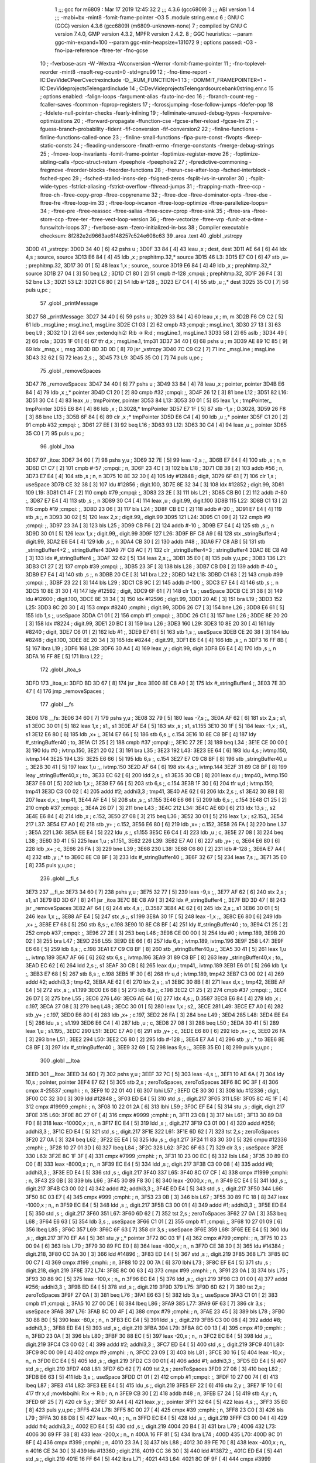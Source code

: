                               1 ;;; gcc for m6809 : Mar 17 2019 12:45:32
                              2 ;;; 4.3.6 (gcc6809)
                              3 ;;; ABI version 1
                              4 ;;; -mabi=bx -mint8 -fomit-frame-pointer -O3
                              5 	.module	string.enr.c
                              6 ; GNU C (GCC) version 4.3.6 (gcc6809) (m6809-unknown-none)
                              7 ;	compiled by GNU C version 7.4.0, GMP version 4.3.2, MPFR version 2.4.2.
                              8 ; GGC heuristics: --param ggc-min-expand=100 --param ggc-min-heapsize=131072
                              9 ; options passed:  -O3 -fno-ipa-reference -ftree-ter -fno-gcse
                             10 ; -fverbose-asm -W -Wextra -Wconversion -Werror -fomit-frame-pointer
                             11 ; -fno-toplevel-reorder -mint8 -msoft-reg-count=0 -std=gnu99
                             12 ; -fno-time-report -IC:\Dev\Vide\C\PeerC\vectrex\include -D__RUM_FUNCTION=1
                             13 ; -DOMMIT_FRAMEPOINTER=1 -IC:\Dev\Vide\projects\Telengard\include
                             14 ; C:\Dev\Vide\projects\Telengard\source\bank0\string.enr.c
                             15 ; options enabled:  -falign-loops -fargument-alias -fauto-inc-dec
                             16 ; -fbranch-count-reg -fcaller-saves -fcommon -fcprop-registers
                             17 ; -fcrossjumping -fcse-follow-jumps -fdefer-pop
                             18 ; -fdelete-null-pointer-checks -fearly-inlining
                             19 ; -feliminate-unused-debug-types -fexpensive-optimizations
                             20 ; -fforward-propagate -ffunction-cse -fgcse-after-reload -fgcse-lm
                             21 ; -fguess-branch-probability -fident -fif-conversion -fif-conversion2
                             22 ; -finline-functions -finline-functions-called-once
                             23 ; -finline-small-functions -fipa-pure-const -fivopts -fkeep-static-consts
                             24 ; -fleading-underscore -fmath-errno -fmerge-constants -fmerge-debug-strings
                             25 ; -fmove-loop-invariants -fomit-frame-pointer -foptimize-register-move
                             26 ; -foptimize-sibling-calls -fpcc-struct-return -fpeephole -fpeephole2
                             27 ; -fpredictive-commoning -fregmove -freorder-blocks -freorder-functions
                             28 ; -frerun-cse-after-loop -fsched-interblock -fsched-spec
                             29 ; -fsched-stalled-insns-dep -fsigned-zeros -fsplit-ivs-in-unroller
                             30 ; -fsplit-wide-types -fstrict-aliasing -fstrict-overflow -fthread-jumps
                             31 ; -ftrapping-math -ftree-ccp -ftree-ch -ftree-copy-prop -ftree-copyrename
                             32 ; -ftree-dce -ftree-dominator-opts -ftree-dse -ftree-fre -ftree-loop-im
                             33 ; -ftree-loop-ivcanon -ftree-loop-optimize -ftree-parallelize-loops=
                             34 ; -ftree-pre -ftree-reassoc -ftree-salias -ftree-scev-cprop -ftree-sink
                             35 ; -ftree-sra -ftree-store-ccp -ftree-ter -ftree-vect-loop-version
                             36 ; -ftree-vectorize -ftree-vrp -funit-at-a-time -funswitch-loops
                             37 ; -fverbose-asm -fzero-initialized-in-bss
                             38 ; Compiler executable checksum: 8f282e2d9663ae6148257c524e608c63
                             39 	.area	.text
                             40 	.globl	_vstrcpy
   3D0D                      41 _vstrcpy:
   3D0D 34 40         [ 6]   42 	pshs	u	;
   3D0F 33 84         [ 4]   43 	leau	,x	; dest, dest
   3D11 AE 64         [ 6]   44 	ldx	4,s	; source, source
   3D13 E6 84         [ 4]   45 	ldb	,x	; prephitmp.32,* source
   3D15                      46 L3:
   3D15 E7 C0         [ 6]   47 	stb	,u+	; prephitmp.32,
   3D17 30 01         [ 5]   48 	leax	1,x	; source,, source
   3D19 E6 84         [ 4]   49 	ldb	,x	; prephitmp.32,* source
   3D1B 27 04         [ 3]   50 	beq	L2	;
   3D1D C1 80         [ 2]   51 	cmpb	#-128	;cmpqi:	; prephitmp.32,
   3D1F 26 F4         [ 3]   52 	bne	L3	;
   3D21                      53 L2:
   3D21 C6 80         [ 2]   54 	ldb	#-128	;,
   3D23 E7 C4         [ 4]   55 	stb	,u	;,* dest
   3D25 35 C0         [ 7]   56 	puls	u,pc	;
                             57 	.globl	_printMessage
   3D27                      58 _printMessage:
   3D27 34 40         [ 6]   59 	pshs	u	;
   3D29 33 84         [ 4]   60 	leau	,x	; m, m
   3D2B F6 C9 C2      [ 5]   61 	ldb	_msgLine	; msgLine.1, msgLine
   3D2E C1 03         [ 2]   62 	cmpb	#3	;cmpqi:	; msgLine.1,
   3D30 27 13         [ 3]   63 	beq	L9	;
   3D32 1D            [ 2]   64 	sex		;extendqihi2: R:b -> R:d	; msgLine.1, msgLine.1
   3D33 58            [ 2]   65 	aslb	;
   3D34 49            [ 2]   66 	rola	;
   3D35 1F 01         [ 6]   67 	tfr	d,x	; msgLine.1, tmp31
   3D37 34 40         [ 6]   68 	pshs	u	; m
   3D39 AE 89 1C 85   [ 9]   69 	ldx	_msg,x	;, msg
   3D3D BD 3D 0D      [ 8]   70 	jsr	_vstrcpy
   3D40 7C C9 C2      [ 7]   71 	inc	_msgLine	; msgLine
   3D43 32 62         [ 5]   72 	leas	2,s	;,,
   3D45                      73 L9:
   3D45 35 C0         [ 7]   74 	puls	u,pc	;
                             75 	.globl	_removeSpaces
   3D47                      76 _removeSpaces:
   3D47 34 40         [ 6]   77 	pshs	u	;
   3D49 33 84         [ 4]   78 	leau	,x	; pointer, pointer
   3D4B E6 84         [ 4]   79 	ldb	,x	;,* pointer
   3D4D C1 20         [ 2]   80 	cmpb	#32	;cmpqi:	;,
   3D4F 26 12         [ 3]   81 	bne	L12	;
   3D51                      82 L16:
   3D51 30 C4         [ 4]   83 	leax	,u	; tmpPointer, pointer
   3D53                      84 L13:
   3D53 30 01         [ 5]   85 	leax	1,x	; tmpPointer,, tmpPointer
   3D55 E6 84         [ 4]   86 	ldb	,x	; D.3028,* tmpPointer
   3D57 E7 1F         [ 5]   87 	stb	-1,x	; D.3028,
   3D59 26 F8         [ 3]   88 	bne	L13	;
   3D5B 6F 84         [ 6]   89 	clr	,x	;* tmpPointer
   3D5D E6 C4         [ 4]   90 	ldb	,u	;,* pointer
   3D5F C1 20         [ 2]   91 	cmpb	#32	;cmpqi:	;,
   3D61 27 EE         [ 3]   92 	beq	L16	;
   3D63                      93 L12:
   3D63 30 C4         [ 4]   94 	leax	,u	;, pointer
   3D65 35 C0         [ 7]   95 	puls	u,pc	;
                             96 	.globl	_itoa
   3D67                      97 _itoa:
   3D67 34 60         [ 7]   98 	pshs	y,u	;
   3D69 32 7E         [ 5]   99 	leas	-2,s	;,,
   3D6B E7 E4         [ 4]  100 	stb	,s	; n, n
   3D6D C1 C7         [ 2]  101 	cmpb	#-57	;cmpqi:	; n,
   3D6F 23 4C         [ 3]  102 	bls	L18	;
   3D71 CB 38         [ 2]  103 	addb	#56	; n,
   3D73 E7 E4         [ 4]  104 	stb	,s	; n, n
   3D75 10 8E 32 30   [ 4]  105 	ldy	#12848	; digit,
   3D79 6F 61         [ 7]  106 	clr	1,s	; useSpace
   3D7B CE 32 38      [ 3]  107 	ldu	#12856	; digit.100,
   3D7E 8E 32 34      [ 3]  108 	ldx	#12852	; digit.99,
   3D81                     109 L19:
   3D81 C1 4F         [ 2]  110 	cmpb	#79	;cmpqi:	;,
   3D83 23 2E         [ 3]  111 	bls	L21	;
   3D85 CB B0         [ 2]  112 	addb	#-80	;,
   3D87 E7 E4         [ 4]  113 	stb	,s	;, n
   3D89 30 C4         [ 4]  114 	leax	,u	; digit.99, digit.100
   3D8B                     115 L22:
   3D8B C1 13         [ 2]  116 	cmpb	#19	;cmpqi:	;,
   3D8D 23 06         [ 3]  117 	bls	L24	;
   3D8F CB EC         [ 2]  118 	addb	#-20	;,
   3D91 E7 E4         [ 4]  119 	stb	,s	;, n
   3D93 30 02         [ 5]  120 	leax	2,x	; digit.99,, digit.99
   3D95                     121 L24:
   3D95 C1 09         [ 2]  122 	cmpb	#9	;cmpqi:	;,
   3D97 23 3A         [ 3]  123 	bls	L25	;
   3D99 CB F6         [ 2]  124 	addb	#-10	;,
   3D9B E7 E4         [ 4]  125 	stb	,s	;, n
   3D9D 30 01         [ 5]  126 	leax	1,x	; digit.99,, digit.99
   3D9F                     127 L26:
   3D9F BF C8 A9      [ 6]  128 	stx	_stringBuffer4	; digit.99,
   3DA2 E6 E4         [ 4]  129 	ldb	,s	;, n
   3DA4 CB 30         [ 2]  130 	addb	#48	;,
   3DA6 F7 C8 AB      [ 5]  131 	stb	_stringBuffer4+2	;, stringBuffer4
   3DA9 7F C8 AC      [ 7]  132 	clr	_stringBuffer4+3	; stringBuffer4
   3DAC 8E C8 A9      [ 3]  133 	ldx	#_stringBuffer4	;,
   3DAF 32 62         [ 5]  134 	leas	2,s	;,,
   3DB1 35 E0         [ 8]  135 	puls	y,u,pc	;
   3DB3                     136 L21:
   3DB3 C1 27         [ 2]  137 	cmpb	#39	;cmpqi:	;,
   3DB5 23 3F         [ 3]  138 	bls	L28	;
   3DB7 CB D8         [ 2]  139 	addb	#-40	;,
   3DB9 E7 E4         [ 4]  140 	stb	,s	;, n
   3DBB 20 CE         [ 3]  141 	bra	L22	;
   3DBD                     142 L18:
   3DBD C1 63         [ 2]  143 	cmpb	#99	;cmpqi:	;,
   3DBF 23 22         [ 3]  144 	bls	L29	;
   3DC1 CB 9C         [ 2]  145 	addb	#-100	;,
   3DC3 E7 E4         [ 4]  146 	stb	,s	;, n
   3DC5 10 8E 31 30   [ 4]  147 	ldy	#12592	; digit,
   3DC9 6F 61         [ 7]  148 	clr	1,s	; useSpace
   3DCB CE 31 38      [ 3]  149 	ldu	#12600	; digit.100,
   3DCE 8E 31 34      [ 3]  150 	ldx	#12596	; digit.99,
   3DD1 20 AE         [ 3]  151 	bra	L19	;
   3DD3                     152 L25:
   3DD3 8C 20 30      [ 4]  153 	cmpx	#8240	;cmphi:	; digit.99,
   3DD6 26 C7         [ 3]  154 	bne	L26	;
   3DD8 E6 61         [ 5]  155 	ldb	1,s	;, useSpace
   3DDA C1 01         [ 2]  156 	cmpb	#1	;cmpqi:	;,
   3DDC 26 C1         [ 3]  157 	bne	L26	;
   3DDE 8E 20 20      [ 3]  158 	ldx	#8224	; digit.99,
   3DE1 20 BC         [ 3]  159 	bra	L26	;
   3DE3                     160 L29:
   3DE3 10 8E 20 30   [ 4]  161 	ldy	#8240	; digit,
   3DE7 C6 01         [ 2]  162 	ldb	#1	;,
   3DE9 E7 61         [ 5]  163 	stb	1,s	;, useSpace
   3DEB CE 20 38      [ 3]  164 	ldu	#8248	; digit.100,
   3DEE 8E 20 34      [ 3]  165 	ldx	#8244	; digit.99,
   3DF1 E6 E4         [ 4]  166 	ldb	,s	;, n
   3DF3 16 FF 8B      [ 5]  167 	lbra	L19	;
   3DF6                     168 L28:
   3DF6 30 A4         [ 4]  169 	leax	,y	; digit.99, digit
   3DF8 E6 E4         [ 4]  170 	ldb	,s	;, n
   3DFA 16 FF 8E      [ 5]  171 	lbra	L22	;
                            172 	.globl	_itoa_s
   3DFD                     173 _itoa_s:
   3DFD BD 3D 67      [ 8]  174 	jsr	_itoa
   3E00 8E C8 A9      [ 3]  175 	ldx	#_stringBuffer4	;,
   3E03 7E 3D 47      [ 4]  176 	jmp	_removeSpaces	;
                            177 	.globl	__fs
   3E06                     178 __fs:
   3E06 34 60         [ 7]  179 	pshs	y,u	;
   3E08 32 79         [ 5]  180 	leas	-7,s	;,,
   3E0A AF 62         [ 6]  181 	stx	2,s	; s1, s1
   3E0C 30 01         [ 5]  182 	leax	1,x	; s1,, s1
   3E0E AF E4         [ 5]  183 	stx	,s	; s1, s1.155
   3E10 30 1F         [ 5]  184 	leax	-1,x	; s1,, s1
   3E12 E6 80         [ 6]  185 	ldb	,x+	;,
   3E14 E7 66         [ 5]  186 	stb	6,s	;, c.154
   3E16 10 8E C8 BF   [ 4]  187 	ldy	#_stringBuffer40	; to,
   3E1A C1 25         [ 2]  188 	cmpb	#37	;cmpqi:	;,
   3E1C 27 2E         [ 3]  189 	beq	L34	;
   3E1E CE 00 00      [ 3]  190 	ldu	#0	; ivtmp.150,
   3E21 20 02         [ 3]  191 	bra	L35	;
   3E23                     192 L43:
   3E23 EE 64         [ 6]  193 	ldu	4,s	; ivtmp.150, ivtmp.144
   3E25                     194 L35:
   3E25 E6 66         [ 5]  195 	ldb	6,s	;, c.154
   3E27 E7 C9 C8 BF   [ 8]  196 	stb	_stringBuffer40,u	;,
   3E2B 30 41         [ 5]  197 	leax	1,u	;,, ivtmp.150
   3E2D AF 64         [ 6]  198 	stx	4,s	;, ivtmp.144
   3E2F 31 89 C8 BF   [ 8]  199 	leay	_stringBuffer40,x	; to,,
   3E33 EC 62         [ 6]  200 	ldd	2,s	;, s1
   3E35 30 CB         [ 8]  201 	leax	d,u	; tmp40,, ivtmp.150
   3E37 E6 01         [ 5]  202 	ldb	1,x	;,
   3E39 E7 66         [ 5]  203 	stb	6,s	;, c.154
   3E3B 1F 30         [ 6]  204 	tfr	u,d	; ivtmp.150, tmp41
   3E3D C3 00 02      [ 4]  205 	addd	#2; addhi3,3	; tmp41,
   3E40 AE 62         [ 6]  206 	ldx	2,s	;, s1
   3E42 30 8B         [ 8]  207 	leax	d,x	;, tmp41,
   3E44 AF E4         [ 5]  208 	stx	,s	;, s1.155
   3E46 E6 66         [ 5]  209 	ldb	6,s	;, c.154
   3E48 C1 25         [ 2]  210 	cmpb	#37	;cmpqi:	;,
   3E4A 26 D7         [ 3]  211 	bne	L43	;
   3E4C                     212 L34:
   3E4C AE 6D         [ 6]  213 	ldx	13,s	;, s2
   3E4E E6 84         [ 4]  214 	ldb	,x	; c.152,
   3E50 27 08         [ 3]  215 	beq	L36	;
   3E52 30 01         [ 5]  216 	leax	1,x	; s2.153,,
   3E54                     217 L37:
   3E54 E7 A0         [ 6]  218 	stb	,y+	; c.152,
   3E56 E6 80         [ 6]  219 	ldb	,x+	; c.152,
   3E58 26 FA         [ 3]  220 	bne	L37	;
   3E5A                     221 L36:
   3E5A EE E4         [ 5]  222 	ldu	,s	;, s1.155
   3E5C E6 C4         [ 4]  223 	ldb	,u	; c,
   3E5E 27 08         [ 3]  224 	beq	L38	;
   3E60 30 41         [ 5]  225 	leax	1,u	; s1.151,,
   3E62                     226 L39:
   3E62 E7 A0         [ 6]  227 	stb	,y+	; c,
   3E64 E6 80         [ 6]  228 	ldb	,x+	; c,
   3E66 26 FA         [ 3]  229 	bne	L39	;
   3E68                     230 L38:
   3E68 C6 80         [ 2]  231 	ldb	#-128	;,
   3E6A E7 A4         [ 4]  232 	stb	,y	;,* to
   3E6C 8E C8 BF      [ 3]  233 	ldx	#_stringBuffer40	;,
   3E6F 32 67         [ 5]  234 	leas	7,s	;,,
   3E71 35 E0         [ 8]  235 	puls	y,u,pc	;
                            236 	.globl	__fi_s
   3E73                     237 __fi_s:
   3E73 34 60         [ 7]  238 	pshs	y,u	;
   3E75 32 77         [ 5]  239 	leas	-9,s	;,,
   3E77 AF 62         [ 6]  240 	stx	2,s	; s1, s1
   3E79 BD 3D 67      [ 8]  241 	jsr	_itoa
   3E7C 8E C8 A9      [ 3]  242 	ldx	#_stringBuffer4	;,
   3E7F BD 3D 47      [ 8]  243 	jsr	_removeSpaces
   3E82 AF 64         [ 6]  244 	stx	4,s	;, D.3587
   3E84 AE 62         [ 6]  245 	ldx	2,s	;, s1
   3E86 30 01         [ 5]  246 	leax	1,x	;,,
   3E88 AF E4         [ 5]  247 	stx	,s	;, s1.199
   3E8A 30 1F         [ 5]  248 	leax	-1,x	;,,
   3E8C E6 80         [ 6]  249 	ldb	,x+	;,
   3E8E E7 68         [ 5]  250 	stb	8,s	;, c.198
   3E90 10 8E C8 BF   [ 4]  251 	ldy	#_stringBuffer40	; to,
   3E94 C1 25         [ 2]  252 	cmpb	#37	;cmpqi:	;,
   3E96 27 2E         [ 3]  253 	beq	L46	;
   3E98 CE 00 00      [ 3]  254 	ldu	#0	; ivtmp.189,
   3E9B 20 02         [ 3]  255 	bra	L47	;
   3E9D                     256 L55:
   3E9D EE 66         [ 6]  257 	ldu	6,s	; ivtmp.189, ivtmp.196
   3E9F                     258 L47:
   3E9F E6 68         [ 5]  259 	ldb	8,s	;, c.198
   3EA1 E7 C9 C8 BF   [ 8]  260 	stb	_stringBuffer40,u	;,
   3EA5 30 41         [ 5]  261 	leax	1,u	;,, ivtmp.189
   3EA7 AF 66         [ 6]  262 	stx	6,s	;, ivtmp.196
   3EA9 31 89 C8 BF   [ 8]  263 	leay	_stringBuffer40,x	; to,,
   3EAD EC 62         [ 6]  264 	ldd	2,s	;, s1
   3EAF 30 CB         [ 8]  265 	leax	d,u	; tmp41,, ivtmp.189
   3EB1 E6 01         [ 5]  266 	ldb	1,x	;,
   3EB3 E7 68         [ 5]  267 	stb	8,s	;, c.198
   3EB5 1F 30         [ 6]  268 	tfr	u,d	; ivtmp.189, tmp42
   3EB7 C3 00 02      [ 4]  269 	addd	#2; addhi3,3	; tmp42,
   3EBA AE 62         [ 6]  270 	ldx	2,s	;, s1
   3EBC 30 8B         [ 8]  271 	leax	d,x	;, tmp42,
   3EBE AF E4         [ 5]  272 	stx	,s	;, s1.199
   3EC0 E6 68         [ 5]  273 	ldb	8,s	;, c.198
   3EC2 C1 25         [ 2]  274 	cmpb	#37	;cmpqi:	;,
   3EC4 26 D7         [ 3]  275 	bne	L55	;
   3EC6                     276 L46:
   3EC6 AE 64         [ 6]  277 	ldx	4,s	;, D.3587
   3EC8 E6 84         [ 4]  278 	ldb	,x	; c.197,
   3ECA 27 08         [ 3]  279 	beq	L48	;
   3ECC 30 01         [ 5]  280 	leax	1,x	; s2,,
   3ECE                     281 L49:
   3ECE E7 A0         [ 6]  282 	stb	,y+	; c.197,
   3ED0 E6 80         [ 6]  283 	ldb	,x+	; c.197,
   3ED2 26 FA         [ 3]  284 	bne	L49	;
   3ED4                     285 L48:
   3ED4 EE E4         [ 5]  286 	ldu	,s	;, s1.199
   3ED6 E6 C4         [ 4]  287 	ldb	,u	; c,
   3ED8 27 08         [ 3]  288 	beq	L50	;
   3EDA 30 41         [ 5]  289 	leax	1,u	; s1.195,,
   3EDC                     290 L51:
   3EDC E7 A0         [ 6]  291 	stb	,y+	; c,
   3EDE E6 80         [ 6]  292 	ldb	,x+	; c,
   3EE0 26 FA         [ 3]  293 	bne	L51	;
   3EE2                     294 L50:
   3EE2 C6 80         [ 2]  295 	ldb	#-128	;,
   3EE4 E7 A4         [ 4]  296 	stb	,y	;,* to
   3EE6 8E C8 BF      [ 3]  297 	ldx	#_stringBuffer40	;,
   3EE9 32 69         [ 5]  298 	leas	9,s	;,,
   3EEB 35 E0         [ 8]  299 	puls	y,u,pc	;
                            300 	.globl	__ltoa
   3EED                     301 __ltoa:
   3EED 34 60         [ 7]  302 	pshs	y,u	;
   3EEF 32 7C         [ 5]  303 	leas	-4,s	;,,
   3EF1 10 AE 6A      [ 7]  304 	ldy	10,s	; pointer, pointer
   3EF4 E7 62         [ 5]  305 	stb	2,s	; zeroToSpaces, zeroToSpaces
   3EF6 8C 9C 3F      [ 4]  306 	cmpx	#-25537	;cmphi:	; n,
   3EF9 10 22 01 40   [ 6]  307 	lbhi	L57	;
   3EFD CE 30 30      [ 3]  308 	ldu	#12336	; digit,
   3F00 CC 32 30      [ 3]  309 	ldd	#12848	;,
   3F03 ED E4         [ 5]  310 	std	,s	;, digit.217
   3F05                     311 L58:
   3F05 8C 4E 1F      [ 4]  312 	cmpx	#19999	;cmphi:	; n,
   3F08 10 22 01 2A   [ 6]  313 	lbhi	L59	;
   3F0C EF E4         [ 5]  314 	stu	,s	; digit, digit.217
   3F0E                     315 L60:
   3F0E 8C 27 0F      [ 4]  316 	cmpx	#9999	;cmphi:	; n,
   3F11 23 0B         [ 3]  317 	bls	L61	;
   3F13 30 89 D8 F0   [ 8]  318 	leax	-10000,x	; n,, n
   3F17 EC E4         [ 5]  319 	ldd	,s	;, digit.217
   3F19 C3 01 00      [ 4]  320 	addd	#256; addhi3,3	;,
   3F1C ED E4         [ 5]  321 	std	,s	;, digit.217
   3F1E                     322 L61:
   3F1E 6D 62         [ 7]  323 	tst	2,s	; zeroToSpaces
   3F20 27 0A         [ 3]  324 	beq	L62	;
   3F22 EE E4         [ 5]  325 	ldu	,s	;, digit.217
   3F24 11 83 30 30   [ 5]  326 	cmpu	#12336	;cmphi:	;,
   3F28 10 27 01 3D   [ 6]  327 	lbeq	L84	;
   3F2C                     328 L62:
   3F2C 6F 63         [ 7]  329 	clr	3,s	; useSpace
   3F2E                     330 L63:
   3F2E 8C 1F 3F      [ 4]  331 	cmpx	#7999	;cmphi:	; n,
   3F31 10 23 00 EC   [ 6]  332 	lbls	L64	;
   3F35 30 89 E0 C0   [ 8]  333 	leax	-8000,x	; n,, n
   3F39 EC E4         [ 5]  334 	ldd	,s	;, digit.217
   3F3B C3 00 08      [ 4]  335 	addd	#8; addhi3,3	;,
   3F3E ED E4         [ 5]  336 	std	,s	;, digit.217
   3F40                     337 L65:
   3F40 8C 07 CF      [ 4]  338 	cmpx	#1999	;cmphi:	; n,
   3F43 23 0B         [ 3]  339 	bls	L66	;
   3F45 30 89 F8 30   [ 8]  340 	leax	-2000,x	; n,, n
   3F49 EC E4         [ 5]  341 	ldd	,s	;, digit.217
   3F4B C3 00 02      [ 4]  342 	addd	#2; addhi3,3	;,
   3F4E ED E4         [ 5]  343 	std	,s	;, digit.217
   3F50                     344 L66:
   3F50 8C 03 E7      [ 4]  345 	cmpx	#999	;cmphi:	; n,
   3F53 23 0B         [ 3]  346 	bls	L67	;
   3F55 30 89 FC 18   [ 8]  347 	leax	-1000,x	; n,, n
   3F59 EC E4         [ 5]  348 	ldd	,s	;, digit.217
   3F5B C3 00 01      [ 4]  349 	addd	#1; addhi3,3	;,
   3F5E ED E4         [ 5]  350 	std	,s	;, digit.217
   3F60                     351 L67:
   3F60 6D 62         [ 7]  352 	tst	2,s	; zeroToSpaces
   3F62 27 0A         [ 3]  353 	beq	L68	;
   3F64 E6 63         [ 5]  354 	ldb	3,s	;, useSpace
   3F66 C1 01         [ 2]  355 	cmpb	#1	;cmpqi:	;,
   3F68 10 27 01 09   [ 6]  356 	lbeq	L85	;
   3F6C                     357 L69:
   3F6C 6F 63         [ 7]  358 	clr	3,s	; useSpace
   3F6E                     359 L68:
   3F6E EE E4         [ 5]  360 	ldu	,s	;, digit.217
   3F70 EF A4         [ 5]  361 	stu	,y	;,* pointer
   3F72 8C 03 1F      [ 4]  362 	cmpx	#799	;cmphi:	; n,
   3F75 10 23 00 94   [ 6]  363 	lbls	L70	;
   3F79 30 89 FC E0   [ 8]  364 	leax	-800,x	; n,, n
   3F7D CE 38 30      [ 3]  365 	ldu	#14384	; digit.218,
   3F80 CC 3A 30      [ 3]  366 	ldd	#14896	;,
   3F83 ED E4         [ 5]  367 	std	,s	;, digit.219
   3F85                     368 L71:
   3F85 8C 00 C7      [ 4]  369 	cmpx	#199	;cmphi:	; n,
   3F88 10 22 00 7A   [ 6]  370 	lbhi	L73	;
   3F8C EF E4         [ 5]  371 	stu	,s	; digit.218, digit.219
   3F8E                     372 L74:
   3F8E 8C 00 63      [ 4]  373 	cmpx	#99	;cmphi:	; n,
   3F91 23 0A         [ 3]  374 	bls	L75	;
   3F93 30 88 9C      [ 5]  375 	leax	-100,x	; n,, n
   3F96 EC E4         [ 5]  376 	ldd	,s	;, digit.219
   3F98 C3 01 00      [ 4]  377 	addd	#256; addhi3,3	;,
   3F9B ED E4         [ 5]  378 	std	,s	;, digit.219
   3F9D                     379 L75:
   3F9D 6D 62         [ 7]  380 	tst	2,s	; zeroToSpaces
   3F9F 27 0A         [ 3]  381 	beq	L76	;
   3FA1 E6 63         [ 5]  382 	ldb	3,s	;, useSpace
   3FA3 C1 01         [ 2]  383 	cmpb	#1	;cmpqi:	;,
   3FA5 10 27 00 DE   [ 6]  384 	lbeq	L86	;
   3FA9                     385 L77:
   3FA9 6F 63         [ 7]  386 	clr	3,s	; useSpace
   3FAB                     387 L76:
   3FAB 8C 00 4F      [ 4]  388 	cmpx	#79	;cmphi:	; n,
   3FAE 23 45         [ 3]  389 	bls	L78	;
   3FB0 30 88 B0      [ 5]  390 	leax	-80,x	; n,, n
   3FB3 EC E4         [ 5]  391 	ldd	,s	;, digit.219
   3FB5 C3 00 08      [ 4]  392 	addd	#8; addhi3,3	;,
   3FB8 ED E4         [ 5]  393 	std	,s	;, digit.219
   3FBA                     394 L79:
   3FBA 8C 00 13      [ 4]  395 	cmpx	#19	;cmphi:	; n,
   3FBD 23 0A         [ 3]  396 	bls	L80	;
   3FBF 30 88 EC      [ 5]  397 	leax	-20,x	; n,, n
   3FC2 EC E4         [ 5]  398 	ldd	,s	;, digit.219
   3FC4 C3 00 02      [ 4]  399 	addd	#2; addhi3,3	;,
   3FC7 ED E4         [ 5]  400 	std	,s	;, digit.219
   3FC9                     401 L80:
   3FC9 8C 00 09      [ 4]  402 	cmpx	#9	;cmphi:	; n,
   3FCC 23 09         [ 3]  403 	bls	L81	;
   3FCE 30 16         [ 5]  404 	leax	-10,x	; n,, n
   3FD0 EC E4         [ 5]  405 	ldd	,s	;, digit.219
   3FD2 C3 00 01      [ 4]  406 	addd	#1; addhi3,3	;,
   3FD5 ED E4         [ 5]  407 	std	,s	;, digit.219
   3FD7                     408 L81:
   3FD7 6D 62         [ 7]  409 	tst	2,s	; zeroToSpaces
   3FD9 27 08         [ 3]  410 	beq	L82	;
   3FDB E6 63         [ 5]  411 	ldb	3,s	;, useSpace
   3FDD C1 01         [ 2]  412 	cmpb	#1	;cmpqi:	;,
   3FDF 10 27 00 74   [ 6]  413 	lbeq	L87	;
   3FE3                     414 L82:
   3FE3 EE E4         [ 5]  415 	ldu	,s	;, digit.219
   3FE5 EF 22         [ 6]  416 	stu	2,y	;,
   3FE7 1F 10         [ 6]  417 	tfr	x,d	;movlsbqihi: R:x -> R:b	; n, n
   3FE9 CB 30         [ 2]  418 	addb	#48	; n,
   3FEB E7 24         [ 5]  419 	stb	4,y	; n,
   3FED 6F 25         [ 7]  420 	clr	5,y	;
   3FEF 30 A4         [ 4]  421 	leax	,y	;, pointer
   3FF1 32 64         [ 5]  422 	leas	4,s	;,,
   3FF3 35 E0         [ 8]  423 	puls	y,u,pc	;
   3FF5                     424 L78:
   3FF5 8C 00 27      [ 4]  425 	cmpx	#39	;cmphi:	; n,
   3FF8 23 C0         [ 3]  426 	bls	L79	;
   3FFA 30 88 D8      [ 5]  427 	leax	-40,x	; n,, n
   3FFD EC E4         [ 5]  428 	ldd	,s	;, digit.219
   3FFF C3 00 04      [ 4]  429 	addd	#4; addhi3,3	;,
   4002 ED E4         [ 5]  430 	std	,s	;, digit.219
   4004 20 B4         [ 3]  431 	bra	L79	;
   4006                     432 L73:
   4006 30 89 FF 38   [ 8]  433 	leax	-200,x	; n,, n
   400A 16 FF 81      [ 5]  434 	lbra	L74	;
   400D                     435 L70:
   400D 8C 01 8F      [ 4]  436 	cmpx	#399	;cmphi:	; n,
   4010 23 3A         [ 3]  437 	bls	L88	;
   4012 30 89 FE 70   [ 8]  438 	leax	-400,x	; n,, n
   4016 CE 34 30      [ 3]  439 	ldu	#13360	; digit.218,
   4019 CC 36 30      [ 3]  440 	ldd	#13872	;,
   401C ED E4         [ 5]  441 	std	,s	;, digit.219
   401E 16 FF 64      [ 5]  442 	lbra	L71	;
   4021                     443 L64:
   4021 8C 0F 9F      [ 4]  444 	cmpx	#3999	;cmphi:	; n,
   4024 10 23 FF 18   [ 6]  445 	lbls	L65	;
   4028 30 89 F0 60   [ 8]  446 	leax	-4000,x	; n,, n
   402C EC E4         [ 5]  447 	ldd	,s	;, digit.217
   402E C3 00 04      [ 4]  448 	addd	#4; addhi3,3	;,
   4031 ED E4         [ 5]  449 	std	,s	;, digit.217
   4033 16 FF 0A      [ 5]  450 	lbra	L65	;
   4036                     451 L59:
   4036 30 89 B1 E0   [ 8]  452 	leax	-20000,x	; n,, n
   403A 16 FE D1      [ 5]  453 	lbra	L60	;
   403D                     454 L57:
   403D 30 89 63 C0   [ 8]  455 	leax	25536,x	; n,, n
   4041 CE 34 30      [ 3]  456 	ldu	#13360	; digit,
   4044 CC 36 30      [ 3]  457 	ldd	#13872	;,
   4047 ED E4         [ 5]  458 	std	,s	;, digit.217
   4049 16 FE B9      [ 5]  459 	lbra	L58	;
   404C                     460 L88:
   404C CE 30 30      [ 3]  461 	ldu	#12336	; digit.218,
   404F CC 32 30      [ 3]  462 	ldd	#12848	;,
   4052 ED E4         [ 5]  463 	std	,s	;, digit.219
   4054 16 FF 2E      [ 5]  464 	lbra	L71	;
   4057                     465 L87:
   4057 EE E4         [ 5]  466 	ldu	,s	;, digit.219
   4059 11 83 20 30   [ 5]  467 	cmpu	#8240	;cmphi:	;,
   405D 10 26 FF 82   [ 6]  468 	lbne	L82	;
   4061 CC 20 20      [ 3]  469 	ldd	#8224	;,
   4064 ED E4         [ 5]  470 	std	,s	;, digit.219
   4066 16 FF 7A      [ 5]  471 	lbra	L82	;
   4069                     472 L84:
   4069 CC 20 30      [ 3]  473 	ldd	#8240	;,
   406C ED E4         [ 5]  474 	std	,s	;, digit.217
   406E C6 01         [ 2]  475 	ldb	#1	;,
   4070 E7 63         [ 5]  476 	stb	3,s	;, useSpace
   4072 16 FE B9      [ 5]  477 	lbra	L63	;
   4075                     478 L85:
   4075 EE E4         [ 5]  479 	ldu	,s	;, digit.217
   4077 11 83 20 30   [ 5]  480 	cmpu	#8240	;cmphi:	;,
   407B 10 26 FE ED   [ 6]  481 	lbne	L69	;
   407F CC 20 20      [ 3]  482 	ldd	#8224	;,
   4082 ED E4         [ 5]  483 	std	,s	;, digit.217
   4084 16 FE E7      [ 5]  484 	lbra	L68	;
   4087                     485 L86:
   4087 EE E4         [ 5]  486 	ldu	,s	;, digit.219
   4089 11 83 30 30   [ 5]  487 	cmpu	#12336	;cmphi:	;,
   408D 10 26 FF 18   [ 6]  488 	lbne	L77	;
   4091 CC 20 30      [ 3]  489 	ldd	#8240	;,
   4094 ED E4         [ 5]  490 	std	,s	;, digit.219
   4096 16 FF 12      [ 5]  491 	lbra	L76	;
                            492 	.globl	_ltoa
   4099                     493 _ltoa:
   4099 34 40         [ 6]  494 	pshs	u	;
   409B CE C8 AD      [ 3]  495 	ldu	#_stringBuffer6	;,
   409E EF E3         [ 8]  496 	stu	,--s	;,
   40A0 C6 01         [ 2]  497 	ldb	#1	;,
   40A2 BD 3E ED      [ 8]  498 	jsr	__ltoa
   40A5 32 62         [ 5]  499 	leas	2,s	;,,
   40A7 35 C0         [ 7]  500 	puls	u,pc	;
                            501 	.globl	_Rand
   40A9                     502 _Rand:
   40A9 32 7E         [ 5]  503 	leas	-2,s	;,,
   40AB F6 CA 63      [ 5]  504 	ldb	__x	;, _x
   40AE 5C            [ 2]  505 	incb	;
   40AF E7 E4         [ 4]  506 	stb	,s	;, _x.6
   40B1 F7 CA 63      [ 5]  507 	stb	__x	;, _x
   40B4 F6 CA 66      [ 5]  508 	ldb	__c	;, _c
   40B7 F8 CA 64      [ 5]  509 	eorb	__a	;, _a
   40BA E7 61         [ 5]  510 	stb	1,s	;, _a.9
   40BC E6 E4         [ 4]  511 	ldb	,s	;, _x.6
   40BE E8 61         [ 5]  512 	eorb	1,s	;, _a.9
   40C0 E7 61         [ 5]  513 	stb	1,s	;, _a.9
   40C2 F7 CA 64      [ 5]  514 	stb	__a	;, _a
   40C5 FB CA 65      [ 5]  515 	addb	__b	; _b.11, _b
   40C8 F7 CA 65      [ 5]  516 	stb	__b	; _b.11, _b
   40CB 54            [ 2]  517 	lsrb	; _c.12
   40CC FB CA 66      [ 5]  518 	addb	__c	; _c.12, _c
   40CF E8 61         [ 5]  519 	eorb	1,s	; _c.12, _a.9
   40D1 F7 CA 66      [ 5]  520 	stb	__c	; _c.12, _c
   40D4 32 62         [ 5]  521 	leas	2,s	;,,
   40D6 39            [ 5]  522 	rts
                            523 	.globl	_RandMax
   40D7                     524 _RandMax:
   40D7 32 7D         [ 5]  525 	leas	-3,s	;,,
   40D9 E7 61         [ 5]  526 	stb	1,s	; m, m
   40DB 27 3C         [ 3]  527 	beq	L95	;
   40DD F6 CA 63      [ 5]  528 	ldb	__x	;, _x
   40E0 5C            [ 2]  529 	incb	;
   40E1 E7 E4         [ 4]  530 	stb	,s	;, _x.6
   40E3 F7 CA 63      [ 5]  531 	stb	__x	;, _x
   40E6 F6 CA 66      [ 5]  532 	ldb	__c	;, _c
   40E9 F8 CA 64      [ 5]  533 	eorb	__a	;, _a
   40EC E7 62         [ 5]  534 	stb	2,s	;, _a.9
   40EE E6 E4         [ 4]  535 	ldb	,s	;, _x.6
   40F0 E8 62         [ 5]  536 	eorb	2,s	;, _a.9
   40F2 E7 62         [ 5]  537 	stb	2,s	;, _a.9
   40F4 F7 CA 64      [ 5]  538 	stb	__a	;, _a
   40F7 FB CA 65      [ 5]  539 	addb	__b	; _b.11, _b
   40FA F7 CA 65      [ 5]  540 	stb	__b	; _b.11, _b
   40FD 54            [ 2]  541 	lsrb	; _b.11
   40FE FB CA 66      [ 5]  542 	addb	__c	; _b.11, _c
   4101 E8 62         [ 5]  543 	eorb	2,s	; _b.11, _a.9
   4103 E7 E4         [ 4]  544 	stb	,s	; _b.11, _c.12
   4105 F7 CA 66      [ 5]  545 	stb	__c	; _b.11, _c
   4108 E6 61         [ 5]  546 	ldb	1,s	;, m
   410A 4F            [ 2]  547 	clra		;zero_extendqihi: R:b -> R:d	;,
   410B 34 06         [ 7]  548 	pshs	d	; m
   410D E6 62         [ 5]  549 	ldb	2,s	;, _c.12
   410F 4F            [ 2]  550 	clra		;zero_extendqihi: R:b -> R:d	;,
   4110 1F 01         [ 6]  551 	tfr	d,x	;,
   4112 BD 7F 6D      [ 8]  552 	jsr	_umodhi3
   4115 32 62         [ 5]  553 	leas	2,s	;,,
   4117 1F 10         [ 6]  554 	tfr	x,d	;movlsbqihi: R:x -> R:b	; tmp41, D.3115
   4119                     555 L95:
   4119 32 63         [ 5]  556 	leas	3,s	;,,
   411B 39            [ 5]  557 	rts
                            558 	.globl	__fl_s
   411C                     559 __fl_s:
   411C 34 60         [ 7]  560 	pshs	y,u	;
   411E 32 7B         [ 5]  561 	leas	-5,s	;,,
   4120 AF E4         [ 5]  562 	stx	,s	; s1, s1
   4122 10 8E C8 AD   [ 4]  563 	ldy	#_stringBuffer6	; tmp38,
   4126 34 20         [ 6]  564 	pshs	y	; tmp38
   4128 C6 01         [ 2]  565 	ldb	#1	;,
   412A AE 6D         [ 6]  566 	ldx	13,s	;, i
   412C BD 3E ED      [ 8]  567 	jsr	__ltoa
   412F 30 A4         [ 4]  568 	leax	,y	;, tmp38
   4131 BD 3D 47      [ 8]  569 	jsr	_removeSpaces
   4134 10 AE 62      [ 7]  570 	ldy	2,s	; s1.291, s1
   4137 E6 A0         [ 6]  571 	ldb	,y+	;,
   4139 E7 66         [ 5]  572 	stb	6,s	;, c.290
   413B 32 62         [ 5]  573 	leas	2,s	;,,
   413D CE C8 BF      [ 3]  574 	ldu	#_stringBuffer40	; to,
   4140 C1 25         [ 2]  575 	cmpb	#37	;cmpqi:	;,
   4142 27 2E         [ 3]  576 	beq	L99	;
   4144 10 8E 00 00   [ 4]  577 	ldy	#0	; ivtmp.289,
   4148 20 03         [ 3]  578 	bra	L100	;
   414A                     579 L108:
   414A 10 AE 62      [ 7]  580 	ldy	2,s	; ivtmp.289, ivtmp.281
   414D                     581 L100:
   414D E6 64         [ 5]  582 	ldb	4,s	;, c.290
   414F E7 A9 C8 BF   [ 8]  583 	stb	_stringBuffer40,y	;,
   4153 30 21         [ 5]  584 	leax	1,y	;,, ivtmp.289
   4155 AF 62         [ 6]  585 	stx	2,s	;, ivtmp.281
   4157 33 89 C8 BF   [ 8]  586 	leau	_stringBuffer40,x	; to,,
   415B EC E4         [ 5]  587 	ldd	,s	;, s1
   415D 30 AB         [ 8]  588 	leax	d,y	; tmp40,, ivtmp.289
   415F E6 01         [ 5]  589 	ldb	1,x	;,
   4161 E7 64         [ 5]  590 	stb	4,s	;, c.290
   4163 1F 20         [ 6]  591 	tfr	y,d	; ivtmp.289, tmp41
   4165 C3 00 02      [ 4]  592 	addd	#2; addhi3,3	; tmp41,
   4168 AE E4         [ 5]  593 	ldx	,s	;, s1
   416A 31 8B         [ 8]  594 	leay	d,x	; s1.291, tmp41,
   416C E6 64         [ 5]  595 	ldb	4,s	;, c.290
   416E C1 25         [ 2]  596 	cmpb	#37	;cmpqi:	;,
   4170 26 D8         [ 3]  597 	bne	L108	;
   4172                     598 L99:
   4172 F6 C8 AD      [ 5]  599 	ldb	_stringBuffer6	; c.288, stringBuffer6
   4175 27 09         [ 3]  600 	beq	L101	;
   4177 8E C8 AE      [ 3]  601 	ldx	#_stringBuffer6+1	; s2,
   417A                     602 L102:
   417A E7 C0         [ 6]  603 	stb	,u+	; c.288,
   417C E6 80         [ 6]  604 	ldb	,x+	; c.288,
   417E 26 FA         [ 3]  605 	bne	L102	;
   4180                     606 L101:
   4180 E6 A4         [ 4]  607 	ldb	,y	; c,* s1.291
   4182 27 08         [ 3]  608 	beq	L103	;
   4184 30 21         [ 5]  609 	leax	1,y	; s1.287,, s1.291
   4186                     610 L104:
   4186 E7 C0         [ 6]  611 	stb	,u+	; c,
   4188 E6 80         [ 6]  612 	ldb	,x+	; c,
   418A 26 FA         [ 3]  613 	bne	L104	;
   418C                     614 L103:
   418C C6 80         [ 2]  615 	ldb	#-128	;,
   418E E7 C4         [ 4]  616 	stb	,u	;,* to
   4190 32 65         [ 5]  617 	leas	5,s	;,,
   4192 35 E0         [ 8]  618 	puls	y,u,pc	;
                            619 	.globl	__lltoa
   4194                     620 __lltoa:
   4194 34 60         [ 7]  621 	pshs	y,u	;
   4196 32 79         [ 5]  622 	leas	-7,s	;,,
   4198 10 AE 6D      [ 7]  623 	ldy	13,s	;, n
   419B 10 AF 62      [ 7]  624 	sty	2,s	;, n
   419E EE 6F         [ 6]  625 	ldu	15,s	;, n
   41A0 EF 64         [ 6]  626 	stu	4,s	;, n
   41A2 33 84         [ 4]  627 	leau	,x	; pointer, pointer
   41A4 10 8C 77 35   [ 5]  628 	cmpy	#30517	;cmphi:	; tmp6,
   41A8 10 22 06 31   [ 6]  629 	lbhi	L110	;
   41AC 10 27 06 22   [ 6]  630 	lbeq	L242	;
   41B0                     631 L205:
   41B0 CC 30 30      [ 3]  632 	ldd	#12336	;,
   41B3 ED E4         [ 5]  633 	std	,s	;, digit
   41B5 8E 31 30      [ 3]  634 	ldx	#12592	; digit.316,
   41B8                     635 L112:
   41B8 10 AE 62      [ 7]  636 	ldy	2,s	;, n
   41BB 10 8C 3B 9A   [ 5]  637 	cmpy	#15258	;cmphi:	;,
   41BF 10 22 03 27   [ 6]  638 	lbhi	L206	;
   41C3 10 27 03 18   [ 6]  639 	lbeq	L243	;
   41C7                     640 L113:
   41C7 AE E4         [ 5]  641 	ldx	,s	;, digit
   41C9 8C 30 30      [ 4]  642 	cmpx	#12336	;cmphi:	;,
   41CC 10 26 03 2B   [ 6]  643 	lbne	L115	;
   41D0 10 8E 20 30   [ 4]  644 	ldy	#8240	;,
   41D4 10 AF E4      [ 6]  645 	sty	,s	;, digit
   41D7 C6 01         [ 2]  646 	ldb	#1	;,
   41D9 E7 66         [ 5]  647 	stb	6,s	;, useSpace
   41DB AE 62         [ 6]  648 	ldx	2,s	;, n
   41DD 8C 2F AF      [ 4]  649 	cmpx	#12207	;cmphi:	;,
   41E0 10 23 03 22   [ 6]  650 	lbls	L244	;
   41E4                     651 L207:
   41E4 EC 64         [ 6]  652 	ldd	4,s	;, n
   41E6 C3 F8 00      [ 4]  653 	addd	#-2048	;,
   41E9 ED 64         [ 6]  654 	std	4,s	;, n
   41EB EC 62         [ 6]  655 	ldd	2,s	;, n
   41ED C9 50         [ 2]  656 	adcb	#80	;
   41EF 89 D0         [ 2]  657 	adca	#-48	;
   41F1 ED 62         [ 6]  658 	std	2,s	;, n
   41F3 EC E4         [ 5]  659 	ldd	,s	;, digit
   41F5 C3 00 08      [ 4]  660 	addd	#8; addhi3,3	;,
   41F8 ED E4         [ 5]  661 	std	,s	;, digit
   41FA                     662 L119:
   41FA AE 62         [ 6]  663 	ldx	2,s	;, n
   41FC 8C 0B EB      [ 4]  664 	cmpx	#3051	;cmphi:	;,
   41FF 10 22 03 32   [ 6]  665 	lbhi	L209	;
   4203                     666 L272:
   4203 8C 0B EB      [ 4]  667 	cmpx	#3051	;cmphi:	; tmp2,
   4206 10 27 06 7C   [ 6]  668 	lbeq	L245	;
   420A                     669 L121:
   420A AE 62         [ 6]  670 	ldx	2,s	;, n
   420C 8C 05 F5      [ 4]  671 	cmpx	#1525	;cmphi:	;,
   420F 10 22 03 41   [ 6]  672 	lbhi	L210	;
   4213                     673 L273:
   4213 8C 05 F5      [ 4]  674 	cmpx	#1525	;cmphi:	; tmp2,
   4216 10 27 06 93   [ 6]  675 	lbeq	L246	;
   421A                     676 L123:
   421A E6 66         [ 5]  677 	ldb	6,s	;, useSpace
   421C C1 01         [ 2]  678 	cmpb	#1	;cmpqi:	;,
   421E 10 27 03 50   [ 6]  679 	lbeq	L247	;
   4222                     680 L125:
   4222 6F 66         [ 7]  681 	clr	6,s	; useSpace
   4224 EC E4         [ 5]  682 	ldd	,s	;, digit
   4226                     683 L126:
   4226 ED C4         [ 5]  684 	std	,u	;,* pointer
   4228 AE 62         [ 6]  685 	ldx	2,s	;, n
   422A 8C 04 C4      [ 4]  686 	cmpx	#1220	;cmphi:	;,
   422D 10 22 03 5D   [ 6]  687 	lbhi	L211	;
   4231 10 27 03 4F   [ 6]  688 	lbeq	L248	;
   4235                     689 L127:
   4235 EC 62         [ 6]  690 	ldd	2,s	;, n
   4237 10 83 02 62   [ 5]  691 	cmpd	#610	;cmphi:	;,
   423B 10 23 05 DF   [ 6]  692 	lbls	L249	;
   423F                     693 L130:
   423F EC 64         [ 6]  694 	ldd	4,s	;, n
   4241 C3 A6 00      [ 4]  695 	addd	#-23040	;,
   4244 ED 64         [ 6]  696 	std	4,s	;, n
   4246 EC 62         [ 6]  697 	ldd	2,s	;, n
   4248 C9 9D         [ 2]  698 	adcb	#-99	;
   424A 89 FD         [ 2]  699 	adca	#-3	;
   424C ED 62         [ 6]  700 	std	2,s	;, n
   424E 8E 34 30      [ 3]  701 	ldx	#13360	; digit.308,
   4251 10 8E 36 30   [ 4]  702 	ldy	#13872	;,
   4255 10 AF E4      [ 6]  703 	sty	,s	;, digit.309
   4258 EC 62         [ 6]  704 	ldd	2,s	;, n
   425A 10 83 01 31   [ 5]  705 	cmpd	#305	;cmphi:	;,
   425E 10 23 03 4F   [ 6]  706 	lbls	L250	;
   4262                     707 L132:
   4262 EC 64         [ 6]  708 	ldd	4,s	;, n
   4264 C3 D3 00      [ 4]  709 	addd	#-11520	;,
   4267 ED 64         [ 6]  710 	std	4,s	;, n
   4269 EC 62         [ 6]  711 	ldd	2,s	;, n
   426B C9 CE         [ 2]  712 	adcb	#-50	;
   426D 89 FE         [ 2]  713 	adca	#-2	;
   426F ED 62         [ 6]  714 	std	2,s	;, n
   4271 AE 62         [ 6]  715 	ldx	2,s	;, n
   4273 8C 00 98      [ 4]  716 	cmpx	#152	;cmphi:	;,
   4276 10 23 03 4A   [ 6]  717 	lbls	L251	;
   427A                     718 L214:
   427A EC 64         [ 6]  719 	ldd	4,s	;, n
   427C C3 69 80      [ 4]  720 	addd	#27008	;,
   427F ED 64         [ 6]  721 	std	4,s	;, n
   4281 EC 62         [ 6]  722 	ldd	2,s	;, n
   4283 C9 67         [ 2]  723 	adcb	#103	;
   4285 89 FF         [ 2]  724 	adca	#-1	;
   4287 ED 62         [ 6]  725 	std	2,s	;, n
   4289 EC E4         [ 5]  726 	ldd	,s	;, digit.309
   428B C3 01 00      [ 4]  727 	addd	#256; addhi3,3	;,
   428E ED E4         [ 5]  728 	std	,s	;, digit.309
   4290                     729 L135:
   4290 E6 66         [ 5]  730 	ldb	6,s	;, useSpace
   4292 C1 01         [ 2]  731 	cmpb	#1	;cmpqi:	;,
   4294 10 27 05 C0   [ 6]  732 	lbeq	L252	;
   4298                     733 L137:
   4298 6F 66         [ 7]  734 	clr	6,s	; useSpace
   429A                     735 L138:
   429A EC 62         [ 6]  736 	ldd	2,s	;, n
   429C 10 83 00 7A   [ 5]  737 	cmpd	#122	;cmphi:	;,
   42A0 10 22 03 3F   [ 6]  738 	lbhi	L215	;
   42A4 10 27 03 30   [ 6]  739 	lbeq	L253	;
   42A8                     740 L139:
   42A8 AE 62         [ 6]  741 	ldx	2,s	;, n
   42AA 8C 00 3D      [ 4]  742 	cmpx	#61	;cmphi:	;,
   42AD 10 23 05 59   [ 6]  743 	lbls	L254	;
   42B1                     744 L216:
   42B1 EC 64         [ 6]  745 	ldd	4,s	;, n
   42B3 C3 F7 00      [ 4]  746 	addd	#-2304	;,
   42B6 ED 64         [ 6]  747 	std	4,s	;, n
   42B8 EC 62         [ 6]  748 	ldd	2,s	;, n
   42BA C9 C2         [ 2]  749 	adcb	#-62	;
   42BC 89 FF         [ 2]  750 	adca	#-1	;
   42BE ED 62         [ 6]  751 	std	2,s	;, n
   42C0 EC E4         [ 5]  752 	ldd	,s	;, digit.309
   42C2 C3 00 04      [ 4]  753 	addd	#4; addhi3,3	;,
   42C5 ED E4         [ 5]  754 	std	,s	;, digit.309
   42C7 AE 62         [ 6]  755 	ldx	2,s	;, n
   42C9 8C 00 1E      [ 4]  756 	cmpx	#30	;cmphi:	;,
   42CC 10 23 03 32   [ 6]  757 	lbls	L255	;
   42D0                     758 L217:
   42D0 EC 64         [ 6]  759 	ldd	4,s	;, n
   42D2 C3 7B 80      [ 4]  760 	addd	#31616	;,
   42D5 ED 64         [ 6]  761 	std	4,s	;, n
   42D7 EC 62         [ 6]  762 	ldd	2,s	;, n
   42D9 C9 E1         [ 2]  763 	adcb	#-31	;
   42DB 89 FF         [ 2]  764 	adca	#-1	;
   42DD ED 62         [ 6]  765 	std	2,s	;, n
   42DF EC E4         [ 5]  766 	ldd	,s	;, digit.309
   42E1 C3 00 02      [ 4]  767 	addd	#2; addhi3,3	;,
   42E4 ED E4         [ 5]  768 	std	,s	;, digit.309
   42E6                     769 L143:
   42E6 AE 62         [ 6]  770 	ldx	2,s	;, n
   42E8 8C 00 0F      [ 4]  771 	cmpx	#15	;cmphi:	;,
   42EB 10 22 04 B3   [ 6]  772 	lbhi	L218	;
   42EF 10 27 04 A5   [ 6]  773 	lbeq	L256	;
   42F3                     774 L145:
   42F3 E6 66         [ 5]  775 	ldb	6,s	;, useSpace
   42F5 C1 01         [ 2]  776 	cmpb	#1	;cmpqi:	;,
   42F7 10 27 04 C5   [ 6]  777 	lbeq	L257	;
   42FB                     778 L147:
   42FB 6F 66         [ 7]  779 	clr	6,s	; useSpace
   42FD EC E4         [ 5]  780 	ldd	,s	;, digit.309
   42FF                     781 L148:
   42FF ED 42         [ 6]  782 	std	2,u	;,
   4301 AE 62         [ 6]  783 	ldx	2,s	;, n
   4303 8C 00 0C      [ 4]  784 	cmpx	#12	;cmphi:	;,
   4306 10 22 03 16   [ 6]  785 	lbhi	L219	;
   430A 10 27 03 08   [ 6]  786 	lbeq	L258	;
   430E                     787 L149:
   430E EC 62         [ 6]  788 	ldd	2,s	;, n
   4310 10 83 00 06   [ 5]  789 	cmpd	#6	;cmphi:	;,
   4314 10 23 04 DF   [ 6]  790 	lbls	L259	;
   4318                     791 L152:
   4318 EC 64         [ 6]  792 	ldd	4,s	;, n
   431A C3 E5 80      [ 4]  793 	addd	#-6784	;,
   431D ED 64         [ 6]  794 	std	4,s	;, n
   431F EC 62         [ 6]  795 	ldd	2,s	;, n
   4321 C9 F9         [ 2]  796 	adcb	#-7	;
   4323 89 FF         [ 2]  797 	adca	#-1	;
   4325 ED 62         [ 6]  798 	std	2,s	;, n
   4327 8E 34 30      [ 3]  799 	ldx	#13360	; digit.310,
   432A 10 8E 36 30   [ 4]  800 	ldy	#13872	;,
   432E 10 AF E4      [ 6]  801 	sty	,s	;, digit.311
   4331 EC 62         [ 6]  802 	ldd	2,s	;, n
   4333 10 83 00 03   [ 5]  803 	cmpd	#3	;cmphi:	;,
   4337 10 23 03 08   [ 6]  804 	lbls	L260	;
   433B                     805 L154:
   433B EC 64         [ 6]  806 	ldd	4,s	;, n
   433D C3 F2 C0      [ 4]  807 	addd	#-3392	;,
   4340 ED 64         [ 6]  808 	std	4,s	;, n
   4342 EC 62         [ 6]  809 	ldd	2,s	;, n
   4344 C9 FC         [ 2]  810 	adcb	#-4	;
   4346 89 FF         [ 2]  811 	adca	#-1	;
   4348 ED 62         [ 6]  812 	std	2,s	;, n
   434A AE 62         [ 6]  813 	ldx	2,s	;, n
   434C 8C 00 01      [ 4]  814 	cmpx	#1	;cmphi:	;,
   434F 10 23 03 03   [ 6]  815 	lbls	L261	;
   4353                     816 L222:
   4353 EC 64         [ 6]  817 	ldd	4,s	;, n
   4355 C3 79 60      [ 4]  818 	addd	#31072	;,
   4358 ED 64         [ 6]  819 	std	4,s	;, n
   435A EC 62         [ 6]  820 	ldd	2,s	;, n
   435C C9 FE         [ 2]  821 	adcb	#-2	;
   435E 89 FF         [ 2]  822 	adca	#-1	;
   4360 ED 62         [ 6]  823 	std	2,s	;, n
   4362 EC E4         [ 5]  824 	ldd	,s	;, digit.311
   4364 C3 01 00      [ 4]  825 	addd	#256; addhi3,3	;,
   4367 ED E4         [ 5]  826 	std	,s	;, digit.311
   4369                     827 L157:
   4369 E6 66         [ 5]  828 	ldb	6,s	;, useSpace
   436B C1 01         [ 2]  829 	cmpb	#1	;cmpqi:	;,
   436D 10 27 04 D4   [ 6]  830 	lbeq	L262	;
   4371                     831 L159:
   4371 6F 66         [ 7]  832 	clr	6,s	; useSpace
   4373                     833 L160:
   4373 EC 62         [ 6]  834 	ldd	2,s	;, n
   4375 10 83 00 01   [ 5]  835 	cmpd	#1	;cmphi:	;,
   4379 10 22 02 F8   [ 6]  836 	lbhi	L223	;
   437D 10 27 02 E9   [ 6]  837 	lbeq	L263	;
   4381                     838 L161:
   4381 AE 62         [ 6]  839 	ldx	2,s	;, n
   4383 10 27 04 E4   [ 6]  840 	lbeq	L264	;
   4387                     841 L224:
   4387 EC 64         [ 6]  842 	ldd	4,s	;, n
   4389 C3 63 C0      [ 4]  843 	addd	#25536	;,
   438C ED 64         [ 6]  844 	std	4,s	;, n
   438E EC 62         [ 6]  845 	ldd	2,s	;, n
   4390 C9 FF         [ 2]  846 	adcb	#-1	;
   4392 89 FF         [ 2]  847 	adca	#-1	;
   4394 ED 62         [ 6]  848 	std	2,s	;, n
   4396 EC E4         [ 5]  849 	ldd	,s	;, digit.311
   4398 C3 00 04      [ 4]  850 	addd	#4; addhi3,3	;,
   439B ED E4         [ 5]  851 	std	,s	;, digit.311
   439D AE 62         [ 6]  852 	ldx	2,s	;, n
   439F 10 27 02 EE   [ 6]  853 	lbeq	L265	;
   43A3                     854 L225:
   43A3 EC 64         [ 6]  855 	ldd	4,s	;, n
   43A5 C3 B1 E0      [ 4]  856 	addd	#-20000	;,
   43A8 ED 64         [ 6]  857 	std	4,s	;, n
   43AA EC 62         [ 6]  858 	ldd	2,s	;, n
   43AC C9 FF         [ 2]  859 	adcb	#-1	;
   43AE 89 FF         [ 2]  860 	adca	#-1	;
   43B0 ED 62         [ 6]  861 	std	2,s	;, n
   43B2 EC E4         [ 5]  862 	ldd	,s	;, digit.311
   43B4 C3 00 02      [ 4]  863 	addd	#2; addhi3,3	;,
   43B7 ED E4         [ 5]  864 	std	,s	;, digit.311
   43B9                     865 L165:
   43B9 AE 62         [ 6]  866 	ldx	2,s	;, n
   43BB 10 26 03 A9   [ 6]  867 	lbne	L226	;
   43BF 10 AE 64      [ 7]  868 	ldy	4,s	;, n
   43C2 10 8C 27 0F   [ 5]  869 	cmpy	#9999	;cmphi:	;,
   43C6 10 22 03 9E   [ 6]  870 	lbhi	L226	;
   43CA E6 66         [ 5]  871 	ldb	6,s	;, useSpace
   43CC C1 01         [ 2]  872 	cmpb	#1	;cmpqi:	;,
   43CE 10 27 03 B4   [ 6]  873 	lbeq	L266	;
   43D2                     874 L169:
   43D2 6F 66         [ 7]  875 	clr	6,s	; useSpace
   43D4 EC E4         [ 5]  876 	ldd	,s	;, digit.311
   43D6                     877 L170:
   43D6 ED 44         [ 6]  878 	std	4,u	;,
   43D8 AE 62         [ 6]  879 	ldx	2,s	;, n
   43DA 26 0B         [ 3]  880 	bne	L227	;
   43DC 10 AE 64      [ 7]  881 	ldy	4,s	;, n
   43DF 10 8C 1F 3F   [ 5]  882 	cmpy	#7999	;cmphi:	;,
   43E3 10 23 04 E2   [ 6]  883 	lbls	L239	;
   43E7                     884 L227:
   43E7 EC 64         [ 6]  885 	ldd	4,s	;, n
   43E9 C3 E0 C0      [ 4]  886 	addd	#-8000	;,
   43EC ED 64         [ 6]  887 	std	4,s	;, n
   43EE EC 62         [ 6]  888 	ldd	2,s	;, n
   43F0 C9 FF         [ 2]  889 	adcb	#-1	;
   43F2 89 FF         [ 2]  890 	adca	#-1	;
   43F4 ED 62         [ 6]  891 	std	2,s	;, n
   43F6 8E 38 30      [ 3]  892 	ldx	#14384	; digit.312,
   43F9 10 8E 3A 30   [ 4]  893 	ldy	#14896	;,
   43FD 10 AF E4      [ 6]  894 	sty	,s	;, digit.313
   4400                     895 L173:
   4400 EC 62         [ 6]  896 	ldd	2,s	;, n
   4402 10 26 03 50   [ 6]  897 	lbne	L176	;
   4406 10 AE 64      [ 7]  898 	ldy	4,s	;, n
   4409 10 8C 07 CF   [ 5]  899 	cmpy	#1999	;cmphi:	;,
   440D 10 22 03 45   [ 6]  900 	lbhi	L176	;
   4411 AF E4         [ 5]  901 	stx	,s	; digit.312, digit.313
   4413                     902 L178:
   4413 AE 62         [ 6]  903 	ldx	2,s	;, n
   4415 10 26 03 0C   [ 6]  904 	lbne	L230	;
   4419 10 AE 64      [ 7]  905 	ldy	4,s	;, n
   441C 10 8C 03 E7   [ 5]  906 	cmpy	#999	;cmphi:	;,
   4420 10 22 03 01   [ 6]  907 	lbhi	L230	;
   4424 E6 66         [ 5]  908 	ldb	6,s	;, useSpace
   4426 C1 01         [ 2]  909 	cmpb	#1	;cmpqi:	;,
   4428 10 27 03 17   [ 6]  910 	lbeq	L267	;
   442C                     911 L181:
   442C 6F 66         [ 7]  912 	clr	6,s	; useSpace
   442E                     913 L182:
   442E EC 62         [ 6]  914 	ldd	2,s	;, n
   4430 26 09         [ 3]  915 	bne	L231	;
   4432 AE 64         [ 6]  916 	ldx	4,s	;, n
   4434 8C 03 1F      [ 4]  917 	cmpx	#799	;cmphi:	;,
   4437 10 23 04 A1   [ 6]  918 	lbls	L240	;
   443B                     919 L231:
   443B EC 64         [ 6]  920 	ldd	4,s	;, n
   443D C3 FC E0      [ 4]  921 	addd	#-800	;,
   4440 ED 64         [ 6]  922 	std	4,s	;, n
   4442 EC 62         [ 6]  923 	ldd	2,s	;, n
   4444 C9 FF         [ 2]  924 	adcb	#-1	;
   4446 89 FF         [ 2]  925 	adca	#-1	;
   4448 ED 62         [ 6]  926 	std	2,s	;, n
   444A EC E4         [ 5]  927 	ldd	,s	;, digit.313
   444C C3 00 08      [ 4]  928 	addd	#8; addhi3,3	;,
   444F ED E4         [ 5]  929 	std	,s	;, digit.313
   4451                     930 L185:
   4451 AE 62         [ 6]  931 	ldx	2,s	;, n
   4453 10 26 02 B5   [ 6]  932 	lbne	L233	;
   4457 10 AE 64      [ 7]  933 	ldy	4,s	;, n
   445A 10 8C 00 C7   [ 5]  934 	cmpy	#199	;cmphi:	;,
   445E 10 22 02 AA   [ 6]  935 	lbhi	L233	;
   4462                     936 L187:
   4462 AE 62         [ 6]  937 	ldx	2,s	;, n
   4464 10 26 02 71   [ 6]  938 	lbne	L234	;
   4468 10 AE 64      [ 7]  939 	ldy	4,s	;, n
   446B 10 8C 00 63   [ 5]  940 	cmpy	#99	;cmphi:	;,
   446F 10 22 02 66   [ 6]  941 	lbhi	L234	;
   4473 E6 66         [ 5]  942 	ldb	6,s	;, useSpace
   4475 C1 01         [ 2]  943 	cmpb	#1	;cmpqi:	;,
   4477 10 27 02 7C   [ 6]  944 	lbeq	L268	;
   447B                     945 L191:
   447B 6F 66         [ 7]  946 	clr	6,s	; useSpace
   447D EC E4         [ 5]  947 	ldd	,s	;, digit.313
   447F                     948 L192:
   447F ED 46         [ 6]  949 	std	6,u	;,
   4481 AE 62         [ 6]  950 	ldx	2,s	;, n
   4483 26 0B         [ 3]  951 	bne	L235	;
   4485 10 AE 64      [ 7]  952 	ldy	4,s	;, n
   4488 10 8C 00 4F   [ 5]  953 	cmpy	#79	;cmphi:	;,
   448C 10 23 04 2A   [ 6]  954 	lbls	L241	;
   4490                     955 L235:
   4490 EC 64         [ 6]  956 	ldd	4,s	;, n
   4492 C3 FF B0      [ 4]  957 	addd	#-80	;,
   4495 ED 64         [ 6]  958 	std	4,s	;, n
   4497 EC 62         [ 6]  959 	ldd	2,s	;, n
   4499 C9 FF         [ 2]  960 	adcb	#-1	;
   449B 89 FF         [ 2]  961 	adca	#-1	;
   449D ED 62         [ 6]  962 	std	2,s	;, n
   449F CC 38 30      [ 3]  963 	ldd	#14384	; digit.314,
   44A2 8E 3A 30      [ 3]  964 	ldx	#14896	; digit.315,
   44A5                     965 L195:
   44A5 10 AE 62      [ 7]  966 	ldy	2,s	;, n
   44A8 10 26 02 1B   [ 6]  967 	lbne	L198	;
   44AC 10 AE 64      [ 7]  968 	ldy	4,s	;, n
   44AF 10 8C 00 13   [ 5]  969 	cmpy	#19	;cmphi:	;,
   44B3 10 22 02 10   [ 6]  970 	lbhi	L198	;
   44B7 1F 01         [ 6]  971 	tfr	d,x	; digit.314, digit.315
   44B9                     972 L200:
   44B9 10 AE 62      [ 7]  973 	ldy	2,s	;, n
   44BC 10 26 01 DF   [ 6]  974 	lbne	L238	;
   44C0 EC 64         [ 6]  975 	ldd	4,s	;, n
   44C2 10 83 00 09   [ 5]  976 	cmpd	#9	;cmphi:	;,
   44C6 10 22 01 D5   [ 6]  977 	lbhi	L238	;
   44CA E6 66         [ 5]  978 	ldb	6,s	;, useSpace
   44CC C1 01         [ 2]  979 	cmpb	#1	;cmpqi:	;,
   44CE 10 27 01 E8   [ 6]  980 	lbeq	L269	;
   44D2                     981 L203:
   44D2 E6 65         [ 5]  982 	ldb	5,s	;, n
   44D4 3A            [ 3]  983 	abx
   44D5 AF 48         [ 6]  984 	stx	8,u	; digit.315,
   44D7 6F 4A         [ 7]  985 	clr	10,u	;
   44D9 30 C4         [ 4]  986 	leax	,u	;, pointer
   44DB 32 67         [ 5]  987 	leas	7,s	;,,
   44DD 35 E0         [ 8]  988 	puls	y,u,pc	;
   44DF                     989 L243:
   44DF 10 AE 64      [ 7]  990 	ldy	4,s	;, n
   44E2 10 8C C9 FF   [ 5]  991 	cmpy	#-13825	;cmphi:	;,
   44E6 10 23 FC DD   [ 6]  992 	lbls	L113	;
   44EA                     993 L206:
   44EA EC 64         [ 6]  994 	ldd	4,s	;, n
   44EC C3 36 00      [ 4]  995 	addd	#13824	;,
   44EF ED 64         [ 6]  996 	std	4,s	;, n
   44F1 EC 62         [ 6]  997 	ldd	2,s	;, n
   44F3 C9 65         [ 2]  998 	adcb	#101	;
   44F5 89 C4         [ 2]  999 	adca	#-60	;
   44F7 ED 62         [ 6] 1000 	std	2,s	;, n
   44F9 AF E4         [ 5] 1001 	stx	,s	; digit.316, digit
   44FB                    1002 L115:
   44FB 6F 66         [ 7] 1003 	clr	6,s	; useSpace
   44FD AE 62         [ 6] 1004 	ldx	2,s	;, n
   44FF 8C 2F AF      [ 4] 1005 	cmpx	#12207	;cmphi:	;,
   4502 10 22 FC DE   [ 6] 1006 	lbhi	L207	;
   4506                    1007 L244:
   4506 8C 2F AF      [ 4] 1008 	cmpx	#12207	;cmphi:	; tmp2,
   4509 10 27 03 93   [ 6] 1009 	lbeq	L270	;
   450D                    1010 L117:
   450D AE 62         [ 6] 1011 	ldx	2,s	;, n
   450F 8C 17 D7      [ 4] 1012 	cmpx	#6103	;cmphi:	;,
   4512 10 23 03 1B   [ 6] 1013 	lbls	L271	;
   4516                    1014 L208:
   4516 EC 64         [ 6] 1015 	ldd	4,s	;, n
   4518 C3 7C 00      [ 4] 1016 	addd	#31744	;,
   451B ED 64         [ 6] 1017 	std	4,s	;, n
   451D EC 62         [ 6] 1018 	ldd	2,s	;, n
   451F C9 28         [ 2] 1019 	adcb	#40	;
   4521 89 E8         [ 2] 1020 	adca	#-24	;
   4523 ED 62         [ 6] 1021 	std	2,s	;, n
   4525 EC E4         [ 5] 1022 	ldd	,s	;, digit
   4527 C3 00 04      [ 4] 1023 	addd	#4; addhi3,3	;,
   452A ED E4         [ 5] 1024 	std	,s	;, digit
   452C AE 62         [ 6] 1025 	ldx	2,s	;, n
   452E 8C 0B EB      [ 4] 1026 	cmpx	#3051	;cmphi:	;,
   4531 10 23 FC CE   [ 6] 1027 	lbls	L272	;
   4535                    1028 L209:
   4535 EC 64         [ 6] 1029 	ldd	4,s	;, n
   4537 C3 3E 00      [ 4] 1030 	addd	#15872	;,
   453A ED 64         [ 6] 1031 	std	4,s	;, n
   453C EC 62         [ 6] 1032 	ldd	2,s	;, n
   453E C9 14         [ 2] 1033 	adcb	#20	;
   4540 89 F4         [ 2] 1034 	adca	#-12	;
   4542 ED 62         [ 6] 1035 	std	2,s	;, n
   4544 EC E4         [ 5] 1036 	ldd	,s	;, digit
   4546 C3 00 02      [ 4] 1037 	addd	#2; addhi3,3	;,
   4549 ED E4         [ 5] 1038 	std	,s	;, digit
   454B AE 62         [ 6] 1039 	ldx	2,s	;, n
   454D 8C 05 F5      [ 4] 1040 	cmpx	#1525	;cmphi:	;,
   4550 10 23 FC BF   [ 6] 1041 	lbls	L273	;
   4554                    1042 L210:
   4554 EC 64         [ 6] 1043 	ldd	4,s	;, n
   4556 C3 1F 00      [ 4] 1044 	addd	#7936	;,
   4559 ED 64         [ 6] 1045 	std	4,s	;, n
   455B EC 62         [ 6] 1046 	ldd	2,s	;, n
   455D C9 0A         [ 2] 1047 	adcb	#10	;
   455F 89 FA         [ 2] 1048 	adca	#-6	;
   4561 ED 62         [ 6] 1049 	std	2,s	;, n
   4563 EC E4         [ 5] 1050 	ldd	,s	;, digit
   4565 C3 00 01      [ 4] 1051 	addd	#1; addhi3,3	;,
   4568 ED E4         [ 5] 1052 	std	,s	;, digit
   456A E6 66         [ 5] 1053 	ldb	6,s	;, useSpace
   456C C1 01         [ 2] 1054 	cmpb	#1	;cmpqi:	;,
   456E 10 26 FC B0   [ 6] 1055 	lbne	L125	;
   4572                    1056 L247:
   4572 AE E4         [ 5] 1057 	ldx	,s	;, digit
   4574 8C 20 30      [ 4] 1058 	cmpx	#8240	;cmphi:	;,
   4577 10 26 FC A7   [ 6] 1059 	lbne	L125	;
   457B 10 8E 20 20   [ 4] 1060 	ldy	#8224	;,
   457F 1F 20         [ 6] 1061 	tfr	y,d	;,
   4581 16 FC A2      [ 5] 1062 	lbra	L126	;
   4584                    1063 L248:
   4584 EC 64         [ 6] 1064 	ldd	4,s	;, n
   4586 10 83 B3 FF   [ 5] 1065 	cmpd	#-19457	;cmphi:	;,
   458A 10 23 FC A7   [ 6] 1066 	lbls	L127	;
   458E                    1067 L211:
   458E EC 64         [ 6] 1068 	ldd	4,s	;, n
   4590 C3 4C 00      [ 4] 1069 	addd	#19456	;,
   4593 ED 64         [ 6] 1070 	std	4,s	;, n
   4595 EC 62         [ 6] 1071 	ldd	2,s	;, n
   4597 C9 3B         [ 2] 1072 	adcb	#59	;
   4599 89 FB         [ 2] 1073 	adca	#-5	;
   459B ED 62         [ 6] 1074 	std	2,s	;, n
   459D 8E 38 30      [ 3] 1075 	ldx	#14384	; digit.308,
   45A0 10 8E 3A 30   [ 4] 1076 	ldy	#14896	;,
   45A4 10 AF E4      [ 6] 1077 	sty	,s	;, digit.309
   45A7                    1078 L129:
   45A7 EC 62         [ 6] 1079 	ldd	2,s	;, n
   45A9 10 83 01 31   [ 5] 1080 	cmpd	#305	;cmphi:	;,
   45AD 10 22 FC B1   [ 6] 1081 	lbhi	L132	;
   45B1                    1082 L250:
   45B1 10 83 01 31   [ 5] 1083 	cmpd	#305	;cmphi:	; tmp2,
   45B5 10 27 02 DA   [ 6] 1084 	lbeq	L274	;
   45B9                    1085 L213:
   45B9 AF E4         [ 5] 1086 	stx	,s	; digit.308, digit.309
   45BB AE 62         [ 6] 1087 	ldx	2,s	;, n
   45BD 8C 00 98      [ 4] 1088 	cmpx	#152	;cmphi:	;,
   45C0 10 22 FC B6   [ 6] 1089 	lbhi	L214	;
   45C4                    1090 L251:
   45C4 8C 00 98      [ 4] 1091 	cmpx	#152	;cmphi:	; tmp2,
   45C7 10 26 FC C5   [ 6] 1092 	lbne	L135	;
   45CB EC 64         [ 6] 1093 	ldd	4,s	;, n
   45CD 10 83 96 7F   [ 5] 1094 	cmpd	#-27009	;cmphi:	;,
   45D1 10 23 FC BB   [ 6] 1095 	lbls	L135	;
   45D5 16 FC A2      [ 5] 1096 	lbra	L214	;
   45D8                    1097 L253:
   45D8 10 AE 64      [ 7] 1098 	ldy	4,s	;, n
   45DB 10 8C 11 FF   [ 5] 1099 	cmpy	#4607	;cmphi:	;,
   45DF 10 23 FC C5   [ 6] 1100 	lbls	L139	;
   45E3                    1101 L215:
   45E3 EC 64         [ 6] 1102 	ldd	4,s	;, n
   45E5 C3 EE 00      [ 4] 1103 	addd	#-4608	;,
   45E8 ED 64         [ 6] 1104 	std	4,s	;, n
   45EA EC 62         [ 6] 1105 	ldd	2,s	;, n
   45EC C9 85         [ 2] 1106 	adcb	#-123	;
   45EE 89 FF         [ 2] 1107 	adca	#-1	;
   45F0 ED 62         [ 6] 1108 	std	2,s	;, n
   45F2 EC E4         [ 5] 1109 	ldd	,s	;, digit.309
   45F4 C3 00 08      [ 4] 1110 	addd	#8; addhi3,3	;,
   45F7 ED E4         [ 5] 1111 	std	,s	;, digit.309
   45F9                    1112 L141:
   45F9 AE 62         [ 6] 1113 	ldx	2,s	;, n
   45FB 8C 00 1E      [ 4] 1114 	cmpx	#30	;cmphi:	;,
   45FE 10 22 FC CE   [ 6] 1115 	lbhi	L217	;
   4602                    1116 L255:
   4602 8C 00 1E      [ 4] 1117 	cmpx	#30	;cmphi:	; tmp2,
   4605 10 26 FC DD   [ 6] 1118 	lbne	L143	;
   4609 EC 64         [ 6] 1119 	ldd	4,s	;, n
   460B 10 83 84 7F   [ 5] 1120 	cmpd	#-31617	;cmphi:	;,
   460F 10 23 FC D3   [ 6] 1121 	lbls	L143	;
   4613 16 FC BA      [ 5] 1122 	lbra	L217	;
   4616                    1123 L258:
   4616 EC 64         [ 6] 1124 	ldd	4,s	;, n
   4618 10 83 34 FF   [ 5] 1125 	cmpd	#13567	;cmphi:	;,
   461C 10 23 FC EE   [ 6] 1126 	lbls	L149	;
   4620                    1127 L219:
   4620 EC 64         [ 6] 1128 	ldd	4,s	;, n
   4622 C3 CB 00      [ 4] 1129 	addd	#-13568	;,
   4625 ED 64         [ 6] 1130 	std	4,s	;, n
   4627 EC 62         [ 6] 1131 	ldd	2,s	;, n
   4629 C9 F3         [ 2] 1132 	adcb	#-13	;
   462B 89 FF         [ 2] 1133 	adca	#-1	;
   462D ED 62         [ 6] 1134 	std	2,s	;, n
   462F 8E 38 30      [ 3] 1135 	ldx	#14384	; digit.310,
   4632 10 8E 3A 30   [ 4] 1136 	ldy	#14896	;,
   4636 10 AF E4      [ 6] 1137 	sty	,s	;, digit.311
   4639                    1138 L151:
   4639 EC 62         [ 6] 1139 	ldd	2,s	;, n
   463B 10 83 00 03   [ 5] 1140 	cmpd	#3	;cmphi:	;,
   463F 10 22 FC F8   [ 6] 1141 	lbhi	L154	;
   4643                    1142 L260:
   4643 10 83 00 03   [ 5] 1143 	cmpd	#3	;cmphi:	; tmp2,
   4647 10 27 02 2E   [ 6] 1144 	lbeq	L275	;
   464B                    1145 L221:
   464B AF E4         [ 5] 1146 	stx	,s	; digit.310, digit.311
   464D AE 62         [ 6] 1147 	ldx	2,s	;, n
   464F 8C 00 01      [ 4] 1148 	cmpx	#1	;cmphi:	;,
   4652 10 22 FC FD   [ 6] 1149 	lbhi	L222	;
   4656                    1150 L261:
   4656 8C 00 01      [ 4] 1151 	cmpx	#1	;cmphi:	; tmp2,
   4659 10 26 FD 0C   [ 6] 1152 	lbne	L157	;
   465D EC 64         [ 6] 1153 	ldd	4,s	;, n
   465F 10 83 86 9F   [ 5] 1154 	cmpd	#-31073	;cmphi:	;,
   4663 10 23 FD 02   [ 6] 1155 	lbls	L157	;
   4667 16 FC E9      [ 5] 1156 	lbra	L222	;
   466A                    1157 L263:
   466A 10 AE 64      [ 7] 1158 	ldy	4,s	;, n
   466D 10 8C 38 7F   [ 5] 1159 	cmpy	#14463	;cmphi:	;,
   4671 10 23 FD 0C   [ 6] 1160 	lbls	L161	;
   4675                    1161 L223:
   4675 EC 64         [ 6] 1162 	ldd	4,s	;, n
   4677 C3 C7 80      [ 4] 1163 	addd	#-14464	;,
   467A ED 64         [ 6] 1164 	std	4,s	;, n
   467C EC 62         [ 6] 1165 	ldd	2,s	;, n
   467E C9 FE         [ 2] 1166 	adcb	#-2	;
   4680 89 FF         [ 2] 1167 	adca	#-1	;
   4682 ED 62         [ 6] 1168 	std	2,s	;, n
   4684 EC E4         [ 5] 1169 	ldd	,s	;, digit.311
   4686 C3 00 08      [ 4] 1170 	addd	#8; addhi3,3	;,
   4689 ED E4         [ 5] 1171 	std	,s	;, digit.311
   468B                    1172 L163:
   468B AE 62         [ 6] 1173 	ldx	2,s	;, n
   468D 10 26 FD 12   [ 6] 1174 	lbne	L225	;
   4691                    1175 L265:
   4691 10 AE 64      [ 7] 1176 	ldy	4,s	;, n
   4694 10 8C 4E 1F   [ 5] 1177 	cmpy	#19999	;cmphi:	;,
   4698 10 23 FD 1D   [ 6] 1178 	lbls	L165	;
   469C 16 FD 04      [ 5] 1179 	lbra	L225	;
   469F                    1180 L238:
   469F EC 64         [ 6] 1181 	ldd	4,s	;, n
   46A1 C3 FF F6      [ 4] 1182 	addd	#-10	;,
   46A4 ED 64         [ 6] 1183 	std	4,s	;, n
   46A6 EC 62         [ 6] 1184 	ldd	2,s	;, n
   46A8 C9 FF         [ 2] 1185 	adcb	#-1	;
   46AA 89 FF         [ 2] 1186 	adca	#-1	;
   46AC ED 62         [ 6] 1187 	std	2,s	;, n
   46AE 30 89 01 00   [ 8] 1188 	leax	256,x	; digit.315,, digit.315
   46B2 E6 66         [ 5] 1189 	ldb	6,s	;, useSpace
   46B4 C1 01         [ 2] 1190 	cmpb	#1	;cmpqi:	;,
   46B6 10 26 FE 18   [ 6] 1191 	lbne	L203	;
   46BA                    1192 L269:
   46BA 8C 30 30      [ 4] 1193 	cmpx	#12336	;cmphi:	; digit.315,
   46BD 10 26 FE 11   [ 6] 1194 	lbne	L203	;
   46C1 8E 20 30      [ 3] 1195 	ldx	#8240	; digit.315,
   46C4 16 FE 0B      [ 5] 1196 	lbra	L203	;
   46C7                    1197 L198:
   46C7 EC 64         [ 6] 1198 	ldd	4,s	;, n
   46C9 C3 FF EC      [ 4] 1199 	addd	#-20	;,
   46CC ED 64         [ 6] 1200 	std	4,s	;, n
   46CE EC 62         [ 6] 1201 	ldd	2,s	;, n
   46D0 C9 FF         [ 2] 1202 	adcb	#-1	;
   46D2 89 FF         [ 2] 1203 	adca	#-1	;
   46D4 ED 62         [ 6] 1204 	std	2,s	;, n
   46D6 16 FD E0      [ 5] 1205 	lbra	L200	;
   46D9                    1206 L234:
   46D9 EC 64         [ 6] 1207 	ldd	4,s	;, n
   46DB C3 FF 9C      [ 4] 1208 	addd	#-100	;,
   46DE ED 64         [ 6] 1209 	std	4,s	;, n
   46E0 EC 62         [ 6] 1210 	ldd	2,s	;, n
   46E2 C9 FF         [ 2] 1211 	adcb	#-1	;
   46E4 89 FF         [ 2] 1212 	adca	#-1	;
   46E6 ED 62         [ 6] 1213 	std	2,s	;, n
   46E8 EC E4         [ 5] 1214 	ldd	,s	;, digit.313
   46EA C3 00 01      [ 4] 1215 	addd	#1; addhi3,3	;,
   46ED ED E4         [ 5] 1216 	std	,s	;, digit.313
   46EF E6 66         [ 5] 1217 	ldb	6,s	;, useSpace
   46F1 C1 01         [ 2] 1218 	cmpb	#1	;cmpqi:	;,
   46F3 10 26 FD 84   [ 6] 1219 	lbne	L191	;
   46F7                    1220 L268:
   46F7 AE E4         [ 5] 1221 	ldx	,s	;, digit.313
   46F9 8C 20 30      [ 4] 1222 	cmpx	#8240	;cmphi:	;,
   46FC 10 26 FD 7B   [ 6] 1223 	lbne	L191	;
   4700 10 8E 20 20   [ 4] 1224 	ldy	#8224	;,
   4704 10 AF E4      [ 6] 1225 	sty	,s	;, digit.313
   4707 1F 20         [ 6] 1226 	tfr	y,d	;,
   4709 16 FD 73      [ 5] 1227 	lbra	L192	;
   470C                    1228 L233:
   470C EC 64         [ 6] 1229 	ldd	4,s	;, n
   470E C3 FF 38      [ 4] 1230 	addd	#-200	;,
   4711 ED 64         [ 6] 1231 	std	4,s	;, n
   4713 EC 62         [ 6] 1232 	ldd	2,s	;, n
   4715 C9 FF         [ 2] 1233 	adcb	#-1	;
   4717 89 FF         [ 2] 1234 	adca	#-1	;
   4719 ED 62         [ 6] 1235 	std	2,s	;, n
   471B EC E4         [ 5] 1236 	ldd	,s	;, digit.313
   471D C3 00 02      [ 4] 1237 	addd	#2; addhi3,3	;,
   4720 ED E4         [ 5] 1238 	std	,s	;, digit.313
   4722 16 FD 3D      [ 5] 1239 	lbra	L187	;
   4725                    1240 L230:
   4725 EC 64         [ 6] 1241 	ldd	4,s	;, n
   4727 C3 FC 18      [ 4] 1242 	addd	#-1000	;,
   472A ED 64         [ 6] 1243 	std	4,s	;, n
   472C EC 62         [ 6] 1244 	ldd	2,s	;, n
   472E C9 FF         [ 2] 1245 	adcb	#-1	;
   4730 89 FF         [ 2] 1246 	adca	#-1	;
   4732 ED 62         [ 6] 1247 	std	2,s	;, n
   4734 EC E4         [ 5] 1248 	ldd	,s	;, digit.313
   4736 C3 01 00      [ 4] 1249 	addd	#256; addhi3,3	;,
   4739 ED E4         [ 5] 1250 	std	,s	;, digit.313
   473B E6 66         [ 5] 1251 	ldb	6,s	;, useSpace
   473D C1 01         [ 2] 1252 	cmpb	#1	;cmpqi:	;,
   473F 10 26 FC E9   [ 6] 1253 	lbne	L181	;
   4743                    1254 L267:
   4743 AE E4         [ 5] 1255 	ldx	,s	;, digit.313
   4745 8C 30 30      [ 4] 1256 	cmpx	#12336	;cmphi:	;,
   4748 10 26 FC E0   [ 6] 1257 	lbne	L181	;
   474C 10 8E 20 30   [ 4] 1258 	ldy	#8240	;,
   4750 10 AF E4      [ 6] 1259 	sty	,s	;, digit.313
   4753 16 FC D8      [ 5] 1260 	lbra	L182	;
   4756                    1261 L176:
   4756 EC 64         [ 6] 1262 	ldd	4,s	;, n
   4758 C3 F8 30      [ 4] 1263 	addd	#-2000	;,
   475B ED 64         [ 6] 1264 	std	4,s	;, n
   475D EC 62         [ 6] 1265 	ldd	2,s	;, n
   475F C9 FF         [ 2] 1266 	adcb	#-1	;
   4761 89 FF         [ 2] 1267 	adca	#-1	;
   4763 ED 62         [ 6] 1268 	std	2,s	;, n
   4765 16 FC AB      [ 5] 1269 	lbra	L178	;
   4768                    1270 L226:
   4768 EC 64         [ 6] 1271 	ldd	4,s	;, n
   476A C3 D8 F0      [ 4] 1272 	addd	#-10000	;,
   476D ED 64         [ 6] 1273 	std	4,s	;, n
   476F EC 62         [ 6] 1274 	ldd	2,s	;, n
   4771 C9 FF         [ 2] 1275 	adcb	#-1	;
   4773 89 FF         [ 2] 1276 	adca	#-1	;
   4775 ED 62         [ 6] 1277 	std	2,s	;, n
   4777 EC E4         [ 5] 1278 	ldd	,s	;, digit.311
   4779 C3 00 01      [ 4] 1279 	addd	#1; addhi3,3	;,
   477C ED E4         [ 5] 1280 	std	,s	;, digit.311
   477E E6 66         [ 5] 1281 	ldb	6,s	;, useSpace
   4780 C1 01         [ 2] 1282 	cmpb	#1	;cmpqi:	;,
   4782 10 26 FC 4C   [ 6] 1283 	lbne	L169	;
   4786                    1284 L266:
   4786 AE E4         [ 5] 1285 	ldx	,s	;, digit.311
   4788 8C 20 30      [ 4] 1286 	cmpx	#8240	;cmphi:	;,
   478B 10 26 FC 43   [ 6] 1287 	lbne	L169	;
   478F 10 8E 20 20   [ 4] 1288 	ldy	#8224	;,
   4793 1F 20         [ 6] 1289 	tfr	y,d	;,
   4795 16 FC 3E      [ 5] 1290 	lbra	L170	;
   4798                    1291 L256:
   4798 EC 64         [ 6] 1292 	ldd	4,s	;, n
   479A 10 83 42 3F   [ 5] 1293 	cmpd	#16959	;cmphi:	;,
   479E 10 23 FB 51   [ 6] 1294 	lbls	L145	;
   47A2                    1295 L218:
   47A2 EC 64         [ 6] 1296 	ldd	4,s	;, n
   47A4 C3 BD C0      [ 4] 1297 	addd	#-16960	;,
   47A7 ED 64         [ 6] 1298 	std	4,s	;, n
   47A9 EC 62         [ 6] 1299 	ldd	2,s	;, n
   47AB C9 F0         [ 2] 1300 	adcb	#-16	;
   47AD 89 FF         [ 2] 1301 	adca	#-1	;
   47AF ED 62         [ 6] 1302 	std	2,s	;, n
   47B1 EC E4         [ 5] 1303 	ldd	,s	;, digit.309
   47B3 C3 00 01      [ 4] 1304 	addd	#1; addhi3,3	;,
   47B6 ED E4         [ 5] 1305 	std	,s	;, digit.309
   47B8 E6 66         [ 5] 1306 	ldb	6,s	;, useSpace
   47BA C1 01         [ 2] 1307 	cmpb	#1	;cmpqi:	;,
   47BC 10 26 FB 3B   [ 6] 1308 	lbne	L147	;
   47C0                    1309 L257:
   47C0 AE E4         [ 5] 1310 	ldx	,s	;, digit.309
   47C2 8C 20 30      [ 4] 1311 	cmpx	#8240	;cmphi:	;,
   47C5 10 26 FB 32   [ 6] 1312 	lbne	L147	;
   47C9 10 8E 20 20   [ 4] 1313 	ldy	#8224	;,
   47CD 1F 20         [ 6] 1314 	tfr	y,d	;,
   47CF 16 FB 2D      [ 5] 1315 	lbra	L148	;
   47D2                    1316 L242:
   47D2 10 AE 64      [ 7] 1317 	ldy	4,s	;, n
   47D5 10 8C 93 FF   [ 5] 1318 	cmpy	#-27649	;cmphi:	;,
   47D9 10 23 F9 D3   [ 6] 1319 	lbls	L205	;
   47DD                    1320 L110:
   47DD EC 64         [ 6] 1321 	ldd	4,s	;, n
   47DF C3 6C 00      [ 4] 1322 	addd	#27648	;,
   47E2 ED 64         [ 6] 1323 	std	4,s	;, n
   47E4 EC 62         [ 6] 1324 	ldd	2,s	;, n
   47E6 C9 CA         [ 2] 1325 	adcb	#-54	;
   47E8 89 88         [ 2] 1326 	adca	#-120	;
   47EA ED 62         [ 6] 1327 	std	2,s	;, n
   47EC 8E 32 30      [ 3] 1328 	ldx	#12848	;,
   47EF AF E4         [ 5] 1329 	stx	,s	;, digit
   47F1 8E 33 30      [ 3] 1330 	ldx	#13104	; digit.316,
   47F4 16 F9 C1      [ 5] 1331 	lbra	L112	;
   47F7                    1332 L259:
   47F7 10 83 00 06   [ 5] 1333 	cmpd	#6	;cmphi:	; tmp1,
   47FB 10 27 01 0B   [ 6] 1334 	lbeq	L276	;
   47FF                    1335 L220:
   47FF 8E 30 30      [ 3] 1336 	ldx	#12336	; digit.310,
   4802 CC 32 30      [ 3] 1337 	ldd	#12848	;,
   4805 ED E4         [ 5] 1338 	std	,s	;, digit.311
   4807 16 FE 2F      [ 5] 1339 	lbra	L151	;
   480A                    1340 L254:
   480A 8C 00 3D      [ 4] 1341 	cmpx	#61	;cmphi:	; tmp2,
   480D 10 26 FD E8   [ 6] 1342 	lbne	L141	;
   4811 EC 64         [ 6] 1343 	ldd	4,s	;, n
   4813 10 83 08 FF   [ 5] 1344 	cmpd	#2303	;cmphi:	;,
   4817 10 23 FD DE   [ 6] 1345 	lbls	L141	;
   481B 16 FA 93      [ 5] 1346 	lbra	L216	;
   481E                    1347 L249:
   481E 10 83 02 62   [ 5] 1348 	cmpd	#610	;cmphi:	; tmp1,
   4822 10 27 00 D6   [ 6] 1349 	lbeq	L277	;
   4826                    1350 L212:
   4826 8E 30 30      [ 3] 1351 	ldx	#12336	; digit.308,
   4829 CC 32 30      [ 3] 1352 	ldd	#12848	;,
   482C ED E4         [ 5] 1353 	std	,s	;, digit.309
   482E 16 FD 76      [ 5] 1354 	lbra	L129	;
   4831                    1355 L271:
   4831 8C 17 D7      [ 4] 1356 	cmpx	#6103	;cmphi:	; tmp2,
   4834 10 26 F9 C2   [ 6] 1357 	lbne	L119	;
   4838 EC 64         [ 6] 1358 	ldd	4,s	;, n
   483A 10 83 83 FF   [ 5] 1359 	cmpd	#-31745	;cmphi:	;,
   483E 10 23 F9 B8   [ 6] 1360 	lbls	L119	;
   4842 16 FC D1      [ 5] 1361 	lbra	L208	;
   4845                    1362 L262:
   4845 AE E4         [ 5] 1363 	ldx	,s	;, digit.311
   4847 8C 30 30      [ 4] 1364 	cmpx	#12336	;cmphi:	;,
   484A 10 26 FB 23   [ 6] 1365 	lbne	L159	;
   484E 10 8E 20 30   [ 4] 1366 	ldy	#8240	;,
   4852 10 AF E4      [ 6] 1367 	sty	,s	;, digit.311
   4855 16 FB 1B      [ 5] 1368 	lbra	L160	;
   4858                    1369 L252:
   4858 AE E4         [ 5] 1370 	ldx	,s	;, digit.309
   485A 8C 30 30      [ 4] 1371 	cmpx	#12336	;cmphi:	;,
   485D 10 26 FA 37   [ 6] 1372 	lbne	L137	;
   4861 10 8E 20 30   [ 4] 1373 	ldy	#8240	;,
   4865 10 AF E4      [ 6] 1374 	sty	,s	;, digit.309
   4868 16 FA 2F      [ 5] 1375 	lbra	L138	;
   486B                    1376 L264:
   486B 10 AE 64      [ 7] 1377 	ldy	4,s	;, n
   486E 10 8C 9C 3F   [ 5] 1378 	cmpy	#-25537	;cmphi:	;,
   4872 10 23 FE 15   [ 6] 1379 	lbls	L163	;
   4876 16 FB 0E      [ 5] 1380 	lbra	L224	;
   4879                    1381 L275:
   4879 EC 64         [ 6] 1382 	ldd	4,s	;, n
   487B 10 83 0D 3F   [ 5] 1383 	cmpd	#3391	;cmphi:	;,
   487F 10 22 FA B8   [ 6] 1384 	lbhi	L154	;
   4883 16 FD C5      [ 5] 1385 	lbra	L221	;
   4886                    1386 L245:
   4886 EC 64         [ 6] 1387 	ldd	4,s	;, n
   4888 10 83 C1 FF   [ 5] 1388 	cmpd	#-15873	;cmphi:	;,
   488C 10 23 F9 7A   [ 6] 1389 	lbls	L121	;
   4890 16 FC A2      [ 5] 1390 	lbra	L209	;
   4893                    1391 L274:
   4893 EC 64         [ 6] 1392 	ldd	4,s	;, n
   4895 10 83 2C FF   [ 5] 1393 	cmpd	#11519	;cmphi:	;,
   4899 10 22 F9 C5   [ 6] 1394 	lbhi	L132	;
   489D 16 FD 19      [ 5] 1395 	lbra	L213	;
   48A0                    1396 L270:
   48A0 EC 64         [ 6] 1397 	ldd	4,s	;, n
   48A2 10 83 07 FF   [ 5] 1398 	cmpd	#2047	;cmphi:	;,
   48A6 10 23 FC 63   [ 6] 1399 	lbls	L117	;
   48AA 16 F9 37      [ 5] 1400 	lbra	L207	;
   48AD                    1401 L246:
   48AD EC 64         [ 6] 1402 	ldd	4,s	;, n
   48AF 10 83 E0 FF   [ 5] 1403 	cmpd	#-7937	;cmphi:	;,
   48B3 10 23 F9 63   [ 6] 1404 	lbls	L123	;
   48B7 16 FC 9A      [ 5] 1405 	lbra	L210	;
   48BA                    1406 L241:
   48BA 10 8C 00 27   [ 5] 1407 	cmpy	#39	;cmphi:	; tmp1,
   48BE 22 58         [ 3] 1408 	bhi	L196	;
   48C0 CC 30 30      [ 3] 1409 	ldd	#12336	; digit.314,
   48C3 8E 32 30      [ 3] 1410 	ldx	#12848	; digit.315,
   48C6 16 FB DC      [ 5] 1411 	lbra	L195	;
   48C9                    1412 L239:
   48C9 10 8C 0F 9F   [ 5] 1413 	cmpy	#3999	;cmphi:	; tmp6,
   48CD 22 61         [ 3] 1414 	bhi	L174	;
   48CF 8E 30 30      [ 3] 1415 	ldx	#12336	; digit.312,
   48D2 10 8E 32 30   [ 4] 1416 	ldy	#12848	;,
   48D6 10 AF E4      [ 6] 1417 	sty	,s	;, digit.313
   48D9 16 FB 24      [ 5] 1418 	lbra	L173	;
   48DC                    1419 L240:
   48DC 8C 01 8F      [ 4] 1420 	cmpx	#399	;cmphi:	;,
   48DF 10 23 FB 6E   [ 6] 1421 	lbls	L185	;
   48E3 EC 64         [ 6] 1422 	ldd	4,s	;, n
   48E5 C3 FE 70      [ 4] 1423 	addd	#-400	;,
   48E8 ED 64         [ 6] 1424 	std	4,s	;, n
   48EA EC 62         [ 6] 1425 	ldd	2,s	;, n
   48EC C9 FF         [ 2] 1426 	adcb	#-1	;
   48EE 89 FF         [ 2] 1427 	adca	#-1	;
   48F0 ED 62         [ 6] 1428 	std	2,s	;, n
   48F2 EC E4         [ 5] 1429 	ldd	,s	;, digit.313
   48F4 C3 00 04      [ 4] 1430 	addd	#4; addhi3,3	;,
   48F7 ED E4         [ 5] 1431 	std	,s	;, digit.313
   48F9 16 FB 55      [ 5] 1432 	lbra	L185	;
   48FC                    1433 L277:
   48FC 10 AE 64      [ 7] 1434 	ldy	4,s	;, n
   48FF 10 8C 59 FF   [ 5] 1435 	cmpy	#23039	;cmphi:	;,
   4903 10 22 F9 38   [ 6] 1436 	lbhi	L130	;
   4907 16 FF 1C      [ 5] 1437 	lbra	L212	;
   490A                    1438 L276:
   490A 10 AE 64      [ 7] 1439 	ldy	4,s	;, n
   490D 10 8C 1A 7F   [ 5] 1440 	cmpy	#6783	;cmphi:	;,
   4911 10 22 FA 03   [ 6] 1441 	lbhi	L152	;
   4915 16 FE E7      [ 5] 1442 	lbra	L220	;
   4918                    1443 L196:
   4918 EC 64         [ 6] 1444 	ldd	4,s	;, n
   491A C3 FF D8      [ 4] 1445 	addd	#-40	;,
   491D ED 64         [ 6] 1446 	std	4,s	;, n
   491F EC 62         [ 6] 1447 	ldd	2,s	;, n
   4921 C9 FF         [ 2] 1448 	adcb	#-1	;
   4923 89 FF         [ 2] 1449 	adca	#-1	;
   4925 ED 62         [ 6] 1450 	std	2,s	;, n
   4927 CC 34 30      [ 3] 1451 	ldd	#13360	; digit.314,
   492A 8E 36 30      [ 3] 1452 	ldx	#13872	; digit.315,
   492D 16 FB 75      [ 5] 1453 	lbra	L195	;
   4930                    1454 L174:
   4930 EC 64         [ 6] 1455 	ldd	4,s	;, n
   4932 C3 F0 60      [ 4] 1456 	addd	#-4000	;,
   4935 ED 64         [ 6] 1457 	std	4,s	;, n
   4937 EC 62         [ 6] 1458 	ldd	2,s	;, n
   4939 C9 FF         [ 2] 1459 	adcb	#-1	;
   493B 89 FF         [ 2] 1460 	adca	#-1	;
   493D ED 62         [ 6] 1461 	std	2,s	;, n
   493F 8E 34 30      [ 3] 1462 	ldx	#13360	; digit.312,
   4942 10 8E 36 30   [ 4] 1463 	ldy	#13872	;,
   4946 10 AF E4      [ 6] 1464 	sty	,s	;, digit.313
   4949 16 FA B4      [ 5] 1465 	lbra	L173	;
                           1466 	.globl	_lltoa
   494C                    1467 _lltoa:
   494C 8E C8 B3      [ 3] 1468 	ldx	#_stringBuffer12	;,
   494F 7E 41 94      [ 4] 1469 	jmp	__lltoa	;
                           1470 	.globl	_lltoa_s
   4952                    1471 _lltoa_s:
   4952 32 7C         [ 5] 1472 	leas	-4,s	;,,
   4954 AE 66         [ 6] 1473 	ldx	6,s	;, n
   4956 AF E4         [ 5] 1474 	stx	,s	;,
   4958 AE 68         [ 6] 1475 	ldx	8,s	;, n
   495A AF 62         [ 6] 1476 	stx	2,s	;,
   495C 8E C8 B3      [ 3] 1477 	ldx	#_stringBuffer12	;,
   495F BD 41 94      [ 8] 1478 	jsr	__lltoa
   4962 32 64         [ 5] 1479 	leas	4,s	;,,
   4964 8E C8 B3      [ 3] 1480 	ldx	#_stringBuffer12	;,
   4967 7E 3D 47      [ 4] 1481 	jmp	_removeSpaces	;
                           1482 	.globl	__fll_s
   496A                    1483 __fll_s:
   496A 34 60         [ 7] 1484 	pshs	y,u	;
   496C 32 77         [ 5] 1485 	leas	-9,s	;,,
   496E AF 64         [ 6] 1486 	stx	4,s	; s1, s1
   4970 AE 6F         [ 6] 1487 	ldx	15,s	;, i
   4972 AF E4         [ 5] 1488 	stx	,s	;,
   4974 EC E8 11      [ 6] 1489 	ldd	17,s	;, i
   4977 ED 62         [ 6] 1490 	std	2,s	;,
   4979 8E C8 B3      [ 3] 1491 	ldx	#_stringBuffer12	;,
   497C BD 41 94      [ 8] 1492 	jsr	__lltoa
   497F 8E C8 B3      [ 3] 1493 	ldx	#_stringBuffer12	;,
   4982 BD 3D 47      [ 8] 1494 	jsr	_removeSpaces
   4985 EE 64         [ 6] 1495 	ldu	4,s	; s1.379, s1
   4987 E6 C0         [ 6] 1496 	ldb	,u+	;,
   4989 E7 68         [ 5] 1497 	stb	8,s	;, c.378
   498B 32 64         [ 5] 1498 	leas	4,s	;,,
   498D 10 8E C8 BF   [ 4] 1499 	ldy	#_stringBuffer40	; to,
   4991 C1 25         [ 2] 1500 	cmpb	#37	;cmpqi:	;,
   4993 27 2C         [ 3] 1501 	beq	L284	;
   4995 CE 00 00      [ 3] 1502 	ldu	#0	; ivtmp.377,
   4998 20 02         [ 3] 1503 	bra	L285	;
   499A                    1504 L293:
   499A EE 62         [ 6] 1505 	ldu	2,s	; ivtmp.377, ivtmp.369
   499C                    1506 L285:
   499C E6 64         [ 5] 1507 	ldb	4,s	;, c.378
   499E E7 C9 C8 BF   [ 8] 1508 	stb	_stringBuffer40,u	;,
   49A2 30 41         [ 5] 1509 	leax	1,u	;,, ivtmp.377
   49A4 AF 62         [ 6] 1510 	stx	2,s	;, ivtmp.369
   49A6 31 89 C8 BF   [ 8] 1511 	leay	_stringBuffer40,x	; to,,
   49AA EC E4         [ 5] 1512 	ldd	,s	;, s1
   49AC 30 CB         [ 8] 1513 	leax	d,u	; tmp39,, ivtmp.377
   49AE E6 01         [ 5] 1514 	ldb	1,x	;,
   49B0 E7 64         [ 5] 1515 	stb	4,s	;, c.378
   49B2 1F 30         [ 6] 1516 	tfr	u,d	; ivtmp.377, tmp40
   49B4 C3 00 02      [ 4] 1517 	addd	#2; addhi3,3	; tmp40,
   49B7 AE E4         [ 5] 1518 	ldx	,s	;, s1
   49B9 33 8B         [ 8] 1519 	leau	d,x	; s1.379, tmp40,
   49BB E6 64         [ 5] 1520 	ldb	4,s	;, c.378
   49BD C1 25         [ 2] 1521 	cmpb	#37	;cmpqi:	;,
   49BF 26 D9         [ 3] 1522 	bne	L293	;
   49C1                    1523 L284:
   49C1 F6 C8 B3      [ 5] 1524 	ldb	_stringBuffer12	; c.376, stringBuffer12
   49C4 27 09         [ 3] 1525 	beq	L286	;
   49C6 8E C8 B4      [ 3] 1526 	ldx	#_stringBuffer12+1	; s2,
   49C9                    1527 L287:
   49C9 E7 A0         [ 6] 1528 	stb	,y+	; c.376,
   49CB E6 80         [ 6] 1529 	ldb	,x+	; c.376,
   49CD 26 FA         [ 3] 1530 	bne	L287	;
   49CF                    1531 L286:
   49CF E6 C4         [ 4] 1532 	ldb	,u	; c,* s1.379
   49D1 27 08         [ 3] 1533 	beq	L288	;
   49D3 30 41         [ 5] 1534 	leax	1,u	; s1.375,, s1.379
   49D5                    1535 L289:
   49D5 E7 A0         [ 6] 1536 	stb	,y+	; c,
   49D7 E6 80         [ 6] 1537 	ldb	,x+	; c,
   49D9 26 FA         [ 3] 1538 	bne	L289	;
   49DB                    1539 L288:
   49DB C6 80         [ 2] 1540 	ldb	#-128	;,
   49DD E7 A4         [ 4] 1541 	stb	,y	;,* to
   49DF 32 65         [ 5] 1542 	leas	5,s	;,,
   49E1 35 E0         [ 8] 1543 	puls	y,u,pc	;
                           1544 	.globl	_saveSeed
   49E3                    1545 _saveSeed:
   49E3 F6 CA 63      [ 5] 1546 	ldb	__x	;, _x
   49E6 F7 CA 67      [ 5] 1547 	stb	___x	;, __x
   49E9 F6 CA 64      [ 5] 1548 	ldb	__a	;, _a
   49EC F7 CA 68      [ 5] 1549 	stb	___a	;, __a
   49EF F6 CA 65      [ 5] 1550 	ldb	__b	;, _b
   49F2 F7 CA 69      [ 5] 1551 	stb	___b	;, __b
   49F5 F6 CA 66      [ 5] 1552 	ldb	__c	;, _c
   49F8 F7 CA 6A      [ 5] 1553 	stb	___c	;, __c
   49FB 39            [ 5] 1554 	rts
                           1555 	.globl	_restoreSeed
   49FC                    1556 _restoreSeed:
   49FC F6 CA 67      [ 5] 1557 	ldb	___x	;, __x
   49FF F7 CA 63      [ 5] 1558 	stb	__x	;, _x
   4A02 F6 CA 68      [ 5] 1559 	ldb	___a	;, __a
   4A05 F7 CA 64      [ 5] 1560 	stb	__a	;, _a
   4A08 F6 CA 69      [ 5] 1561 	ldb	___b	;, __b
   4A0B F7 CA 65      [ 5] 1562 	stb	__b	;, _b
   4A0E F6 CA 6A      [ 5] 1563 	ldb	___c	;, __c
   4A11 F7 CA 66      [ 5] 1564 	stb	__c	;, _c
   4A14 39            [ 5] 1565 	rts
                           1566 	.globl	__fsss
   4A15                    1567 __fsss:
   4A15 34 60         [ 7] 1568 	pshs	y,u	;
   4A17 32 77         [ 5] 1569 	leas	-9,s	;,,
   4A19 AF 64         [ 6] 1570 	stx	4,s	; s1, s1
   4A1B 30 01         [ 5] 1571 	leax	1,x	; s1,, s1
   4A1D AF 62         [ 6] 1572 	stx	2,s	; s1, s1.476
   4A1F 30 1F         [ 5] 1573 	leax	-1,x	; s1,, s1
   4A21 E6 80         [ 6] 1574 	ldb	,x+	;,
   4A23 E7 68         [ 5] 1575 	stb	8,s	;, c.475
   4A25 10 8E C8 BF   [ 4] 1576 	ldy	#_stringBuffer40	; to,
   4A29 C1 25         [ 2] 1577 	cmpb	#37	;cmpqi:	;,
   4A2B 27 2E         [ 3] 1578 	beq	L300	;
   4A2D CE 00 00      [ 3] 1579 	ldu	#0	; ivtmp.457,
   4A30 20 02         [ 3] 1580 	bra	L301	;
   4A32                    1581 L324:
   4A32 EE 66         [ 6] 1582 	ldu	6,s	; ivtmp.457, ivtmp.463
   4A34                    1583 L301:
   4A34 E6 68         [ 5] 1584 	ldb	8,s	;, c.475
   4A36 E7 C9 C8 BF   [ 8] 1585 	stb	_stringBuffer40,u	;,
   4A3A 30 41         [ 5] 1586 	leax	1,u	;,, ivtmp.457
   4A3C AF 66         [ 6] 1587 	stx	6,s	;, ivtmp.463
   4A3E 31 89 C8 BF   [ 8] 1588 	leay	_stringBuffer40,x	; to,,
   4A42 EC 64         [ 6] 1589 	ldd	4,s	;, s1
   4A44 30 CB         [ 8] 1590 	leax	d,u	; tmp49,, ivtmp.457
   4A46 E6 01         [ 5] 1591 	ldb	1,x	;,
   4A48 E7 68         [ 5] 1592 	stb	8,s	;, c.475
   4A4A 1F 30         [ 6] 1593 	tfr	u,d	; ivtmp.457, tmp50
   4A4C C3 00 02      [ 4] 1594 	addd	#2; addhi3,3	; tmp50,
   4A4F AE 64         [ 6] 1595 	ldx	4,s	;, s1
   4A51 30 8B         [ 8] 1596 	leax	d,x	;, tmp50,
   4A53 AF 62         [ 6] 1597 	stx	2,s	;, s1.476
   4A55 E6 68         [ 5] 1598 	ldb	8,s	;, c.475
   4A57 C1 25         [ 2] 1599 	cmpb	#37	;cmpqi:	;,
   4A59 26 D7         [ 3] 1600 	bne	L324	;
   4A5B                    1601 L300:
   4A5B AE 6F         [ 6] 1602 	ldx	15,s	;, s2
   4A5D E6 84         [ 4] 1603 	ldb	,x	; c.473,
   4A5F 27 08         [ 3] 1604 	beq	L302	;
   4A61 30 01         [ 5] 1605 	leax	1,x	; s2.474,,
   4A63                    1606 L303:
   4A63 E7 A0         [ 6] 1607 	stb	,y+	; c.473,
   4A65 E6 80         [ 6] 1608 	ldb	,x+	; c.473,
   4A67 26 FA         [ 3] 1609 	bne	L303	;
   4A69                    1610 L302:
   4A69 EE 62         [ 6] 1611 	ldu	2,s	; s1.472, s1.476
   4A6B E6 C0         [ 6] 1612 	ldb	,u+	; c.471,
   4A6D C1 25         [ 2] 1613 	cmpb	#37	;cmpqi:	; c.471,
   4A6F 27 08         [ 3] 1614 	beq	L304	;
   4A71                    1615 L316:
   4A71 E7 A0         [ 6] 1616 	stb	,y+	; c.471,
   4A73 E6 C0         [ 6] 1617 	ldb	,u+	; c.471,
   4A75 C1 25         [ 2] 1618 	cmpb	#37	;cmpqi:	; c.471,
   4A77 26 F8         [ 3] 1619 	bne	L316	;
   4A79                    1620 L304:
   4A79 AE E8 11      [ 6] 1621 	ldx	17,s	;, s3
   4A7C E6 84         [ 4] 1622 	ldb	,x	; c.469,
   4A7E 27 1A         [ 3] 1623 	beq	L323	;
   4A80 30 01         [ 5] 1624 	leax	1,x	;,,
   4A82 AF E4         [ 5] 1625 	stx	,s	;, s3.470
   4A84                    1626 L307:
   4A84 E7 A0         [ 6] 1627 	stb	,y+	; c.469,
   4A86 AE E4         [ 5] 1628 	ldx	,s	;, s3.470
   4A88 30 01         [ 5] 1629 	leax	1,x	;,,
   4A8A AF E4         [ 5] 1630 	stx	,s	;, s3.470
   4A8C 30 1F         [ 5] 1631 	leax	-1,x	;,,
   4A8E E6 80         [ 6] 1632 	ldb	,x+	; c.469,
   4A90 26 F2         [ 3] 1633 	bne	L307	;
   4A92 E6 C0         [ 6] 1634 	ldb	,u+	; c.464,
   4A94 C1 25         [ 2] 1635 	cmpb	#37	;cmpqi:	; c.464,
   4A96 27 08         [ 3] 1636 	beq	L325	;
   4A98                    1637 L315:
   4A98 E7 A0         [ 6] 1638 	stb	,y+	; c.464,
   4A9A                    1639 L323:
   4A9A E6 C0         [ 6] 1640 	ldb	,u+	; c.464,
   4A9C C1 25         [ 2] 1641 	cmpb	#37	;cmpqi:	; c.464,
   4A9E 26 F8         [ 3] 1642 	bne	L315	;
   4AA0                    1643 L325:
   4AA0 AE E8 13      [ 6] 1644 	ldx	19,s	;, s4
   4AA3 E6 84         [ 4] 1645 	ldb	,x	; c.465,
   4AA5 27 12         [ 3] 1646 	beq	L310	;
   4AA7 30 01         [ 5] 1647 	leax	1,x	;,,
   4AA9 AF E4         [ 5] 1648 	stx	,s	;, s4.468
   4AAB                    1649 L311:
   4AAB E7 A0         [ 6] 1650 	stb	,y+	; c.465,
   4AAD AE E4         [ 5] 1651 	ldx	,s	;, s4.468
   4AAF 30 01         [ 5] 1652 	leax	1,x	;,,
   4AB1 AF E4         [ 5] 1653 	stx	,s	;, s4.468
   4AB3 30 1F         [ 5] 1654 	leax	-1,x	;,,
   4AB5 E6 80         [ 6] 1655 	ldb	,x+	; c.465,
   4AB7 26 F2         [ 3] 1656 	bne	L311	;
   4AB9                    1657 L310:
   4AB9 E6 C4         [ 4] 1658 	ldb	,u	; c,* s1.467
   4ABB 27 08         [ 3] 1659 	beq	L312	;
   4ABD 30 41         [ 5] 1660 	leax	1,u	; s1.466,, s1.467
   4ABF                    1661 L313:
   4ABF E7 A0         [ 6] 1662 	stb	,y+	; c,
   4AC1 E6 80         [ 6] 1663 	ldb	,x+	; c,
   4AC3 26 FA         [ 3] 1664 	bne	L313	;
   4AC5                    1665 L312:
   4AC5 C6 80         [ 2] 1666 	ldb	#-128	;,
   4AC7 E7 A4         [ 4] 1667 	stb	,y	;,* to
   4AC9 32 69         [ 5] 1668 	leas	9,s	;,,
   4ACB 35 E0         [ 8] 1669 	puls	y,u,pc	;
ASxxxx Assembler V05.00  (Motorola 6809), page 1.
Hexidecimal [16-Bits]

Symbol Table

    .__.$$$.       =   2710 L   |     .__.ABS.       =   0000 G
    .__.CPU.       =   0000 L   |     .__.H$L.       =   0001 L
  2 A$string$100       005E GR  |   2 A$string$1000      07EA GR
  2 A$string$1001      07EC GR  |   2 A$string$1003      07EE GR
  2 A$string$1004      07F0 GR  |   2 A$string$1005      07F2 GR
  2 A$string$1006      07F5 GR  |   2 A$string$1008      07F9 GR
  2 A$string$1009      07FC GR  |   2 A$string$101       0060 GR
  2 A$string$1011      0800 GR  |   2 A$string$1012      0802 GR
  2 A$string$1013      0805 GR  |   2 A$string$1015      0809 GR
  2 A$string$1016      080B GR  |   2 A$string$1017      080E GR
  2 A$string$1018      0810 GR  |   2 A$string$1019      0812 GR
  2 A$string$102       0062 GR  |   2 A$string$1020      0814 GR
  2 A$string$1021      0816 GR  |   2 A$string$1022      0818 GR
  2 A$string$1023      081A GR  |   2 A$string$1024      081D GR
  2 A$string$1025      081F GR  |   2 A$string$1026      0821 GR
  2 A$string$1027      0824 GR  |   2 A$string$1029      0828 GR
  2 A$string$103       0064 GR  |   2 A$string$1030      082A GR
  2 A$string$1031      082D GR  |   2 A$string$1032      082F GR
  2 A$string$1033      0831 GR  |   2 A$string$1034      0833 GR
  2 A$string$1035      0835 GR  |   2 A$string$1036      0837 GR
  2 A$string$1037      0839 GR  |   2 A$string$1038      083C GR
  2 A$string$1039      083E GR  |   2 A$string$104       0066 GR
  2 A$string$1040      0840 GR  |   2 A$string$1041      0843 GR
  2 A$string$1043      0847 GR  |   2 A$string$1044      0849 GR
  2 A$string$1045      084C GR  |   2 A$string$1046      084E GR
  2 A$string$1047      0850 GR  |   2 A$string$1048      0852 GR
  2 A$string$1049      0854 GR  |   2 A$string$105       0068 GR
  2 A$string$1050      0856 GR  |   2 A$string$1051      0858 GR
  2 A$string$1052      085B GR  |   2 A$string$1053      085D GR
  2 A$string$1054      085F GR  |   2 A$string$1055      0861 GR
  2 A$string$1057      0865 GR  |   2 A$string$1058      0867 GR
  2 A$string$1059      086A GR  |   2 A$string$106       006C GR
  2 A$string$1060      086E GR  |   2 A$string$1061      0872 GR
  2 A$string$1062      0874 GR  |   2 A$string$1064      0877 GR
  2 A$string$1065      0879 GR  |   2 A$string$1066      087D GR
  2 A$string$1068      0881 GR  |   2 A$string$1069      0883 GR
  2 A$string$107       006E GR  |   2 A$string$1070      0886 GR
  2 A$string$1071      0888 GR  |   2 A$string$1072      088A GR
  2 A$string$1073      088C GR  |   2 A$string$1074      088E GR
  2 A$string$1075      0890 GR  |   2 A$string$1076      0893 GR
  2 A$string$1077      0897 GR  |   2 A$string$1079      089A GR
  2 A$string$108       0071 GR  |   2 A$string$1080      089C GR
  2 A$string$1081      08A0 GR  |   2 A$string$1083      08A4 GR
  2 A$string$1084      08A8 GR  |   2 A$string$1086      08AC GR
  2 A$string$1087      08AE GR  |   2 A$string$1088      08B0 GR
  2 A$string$1089      08B3 GR  |   2 A$string$1091      08B7 GR
  2 A$string$1092      08BA GR  |   2 A$string$1093      08BE GR
  2 A$string$1094      08C0 GR  |   2 A$string$1095      08C4 GR
  2 A$string$1096      08C8 GR  |   2 A$string$1098      08CB GR
  2 A$string$1099      08CE GR  |   2 A$string$110       0074 GR
  2 A$string$1100      08D2 GR  |   2 A$string$1102      08D6 GR
  2 A$string$1103      08D8 GR  |   2 A$string$1104      08DB GR
  2 A$string$1105      08DD GR  |   2 A$string$1106      08DF GR
  2 A$string$1107      08E1 GR  |   2 A$string$1108      08E3 GR
  2 A$string$1109      08E5 GR  |   2 A$string$111       0076 GR
  2 A$string$1110      08E7 GR  |   2 A$string$1111      08EA GR
  2 A$string$1113      08EC GR  |   2 A$string$1114      08EE GR
  2 A$string$1115      08F1 GR  |   2 A$string$1117      08F5 GR
  2 A$string$1118      08F8 GR  |   2 A$string$1119      08FC GR
  2 A$string$112       0078 GR  |   2 A$string$1120      08FE GR
  2 A$string$1121      0902 GR  |   2 A$string$1122      0906 GR
  2 A$string$1124      0909 GR  |   2 A$string$1125      090B GR
  2 A$string$1126      090F GR  |   2 A$string$1128      0913 GR
  2 A$string$1129      0915 GR  |   2 A$string$113       007A GR
  2 A$string$1130      0918 GR  |   2 A$string$1131      091A GR
  2 A$string$1132      091C GR  |   2 A$string$1133      091E GR
  2 A$string$1134      0920 GR  |   2 A$string$1135      0922 GR
  2 A$string$1136      0925 GR  |   2 A$string$1137      0929 GR
  2 A$string$1139      092C GR  |   2 A$string$114       007C GR
  2 A$string$1140      092E GR  |   2 A$string$1141      0932 GR
  2 A$string$1143      0936 GR  |   2 A$string$1144      093A GR
  2 A$string$1146      093E GR  |   2 A$string$1147      0940 GR
  2 A$string$1148      0942 GR  |   2 A$string$1149      0945 GR
  2 A$string$1151      0949 GR  |   2 A$string$1152      094C GR
  2 A$string$1153      0950 GR  |   2 A$string$1154      0952 GR
  2 A$string$1155      0956 GR  |   2 A$string$1156      095A GR
  2 A$string$1158      095D GR  |   2 A$string$1159      0960 GR
  2 A$string$116       007E GR  |   2 A$string$1160      0964 GR
  2 A$string$1162      0968 GR  |   2 A$string$1163      096A GR
  2 A$string$1164      096D GR  |   2 A$string$1165      096F GR
  2 A$string$1166      0971 GR  |   2 A$string$1167      0973 GR
  2 A$string$1168      0975 GR  |   2 A$string$1169      0977 GR
  2 A$string$117       0080 GR  |   2 A$string$1170      0979 GR
  2 A$string$1171      097C GR  |   2 A$string$1173      097E GR
  2 A$string$1174      0980 GR  |   2 A$string$1176      0984 GR
  2 A$string$1177      0987 GR  |   2 A$string$1178      098B GR
  2 A$string$1179      098F GR  |   2 A$string$118       0082 GR
  2 A$string$1181      0992 GR  |   2 A$string$1182      0994 GR
  2 A$string$1183      0997 GR  |   2 A$string$1184      0999 GR
  2 A$string$1185      099B GR  |   2 A$string$1186      099D GR
  2 A$string$1187      099F GR  |   2 A$string$1188      09A1 GR
  2 A$string$1189      09A5 GR  |   2 A$string$119       0084 GR
  2 A$string$1190      09A7 GR  |   2 A$string$1191      09A9 GR
  2 A$string$1193      09AD GR  |   2 A$string$1194      09B0 GR
  2 A$string$1195      09B4 GR  |   2 A$string$1196      09B7 GR
  2 A$string$1198      09BA GR  |   2 A$string$1199      09BC GR
  2 A$string$120       0086 GR  |   2 A$string$1200      09BF GR
  2 A$string$1201      09C1 GR  |   2 A$string$1202      09C3 GR
  2 A$string$1203      09C5 GR  |   2 A$string$1204      09C7 GR
  2 A$string$1205      09C9 GR  |   2 A$string$1207      09CC GR
  2 A$string$1208      09CE GR  |   2 A$string$1209      09D1 GR
  2 A$string$1210      09D3 GR  |   2 A$string$1211      09D5 GR
  2 A$string$1212      09D7 GR  |   2 A$string$1213      09D9 GR
  2 A$string$1214      09DB GR  |   2 A$string$1215      09DD GR
  2 A$string$1216      09E0 GR  |   2 A$string$1217      09E2 GR
  2 A$string$1218      09E4 GR  |   2 A$string$1219      09E6 GR
  2 A$string$122       0088 GR  |   2 A$string$1221      09EA GR
  2 A$string$1222      09EC GR  |   2 A$string$1223      09EF GR
  2 A$string$1224      09F3 GR  |   2 A$string$1225      09F7 GR
  2 A$string$1226      09FA GR  |   2 A$string$1227      09FC GR
  2 A$string$1229      09FF GR  |   2 A$string$123       008A GR
  2 A$string$1230      0A01 GR  |   2 A$string$1231      0A04 GR
  2 A$string$1232      0A06 GR  |   2 A$string$1233      0A08 GR
  2 A$string$1234      0A0A GR  |   2 A$string$1235      0A0C GR
  2 A$string$1236      0A0E GR  |   2 A$string$1237      0A10 GR
  2 A$string$1238      0A13 GR  |   2 A$string$1239      0A15 GR
  2 A$string$124       008C GR  |   2 A$string$1241      0A18 GR
  2 A$string$1242      0A1A GR  |   2 A$string$1243      0A1D GR
  2 A$string$1244      0A1F GR  |   2 A$string$1245      0A21 GR
  2 A$string$1246      0A23 GR  |   2 A$string$1247      0A25 GR
  2 A$string$1248      0A27 GR  |   2 A$string$1249      0A29 GR
  2 A$string$125       008E GR  |   2 A$string$1250      0A2C GR
  2 A$string$1251      0A2E GR  |   2 A$string$1252      0A30 GR
  2 A$string$1253      0A32 GR  |   2 A$string$1255      0A36 GR
  2 A$string$1256      0A38 GR  |   2 A$string$1257      0A3B GR
  2 A$string$1258      0A3F GR  |   2 A$string$1259      0A43 GR
  2 A$string$126       0090 GR  |   2 A$string$1260      0A46 GR
  2 A$string$1262      0A49 GR  |   2 A$string$1263      0A4B GR
  2 A$string$1264      0A4E GR  |   2 A$string$1265      0A50 GR
  2 A$string$1266      0A52 GR  |   2 A$string$1267      0A54 GR
  2 A$string$1268      0A56 GR  |   2 A$string$1269      0A58 GR
  2 A$string$1271      0A5B GR  |   2 A$string$1272      0A5D GR
  2 A$string$1273      0A60 GR  |   2 A$string$1274      0A62 GR
  2 A$string$1275      0A64 GR  |   2 A$string$1276      0A66 GR
  2 A$string$1277      0A68 GR  |   2 A$string$1278      0A6A GR
  2 A$string$1279      0A6C GR  |   2 A$string$128       0092 GR
  2 A$string$1280      0A6F GR  |   2 A$string$1281      0A71 GR
  2 A$string$1282      0A73 GR  |   2 A$string$1283      0A75 GR
  2 A$string$1285      0A79 GR  |   2 A$string$1286      0A7B GR
  2 A$string$1287      0A7E GR  |   2 A$string$1288      0A82 GR
  2 A$string$1289      0A86 GR  |   2 A$string$129       0095 GR
  2 A$string$1290      0A88 GR  |   2 A$string$1292      0A8B GR
  2 A$string$1293      0A8D GR  |   2 A$string$1294      0A91 GR
  2 A$string$1296      0A95 GR  |   2 A$string$1297      0A97 GR
  2 A$string$1298      0A9A GR  |   2 A$string$1299      0A9C GR
  2 A$string$130       0097 GR  |   2 A$string$1300      0A9E GR
  2 A$string$1301      0AA0 GR  |   2 A$string$1302      0AA2 GR
  2 A$string$1303      0AA4 GR  |   2 A$string$1304      0AA6 GR
  2 A$string$1305      0AA9 GR  |   2 A$string$1306      0AAB GR
  2 A$string$1307      0AAD GR  |   2 A$string$1308      0AAF GR
  2 A$string$131       0099 GR  |   2 A$string$1310      0AB3 GR
  2 A$string$1311      0AB5 GR  |   2 A$string$1312      0AB8 GR
  2 A$string$1313      0ABC GR  |   2 A$string$1314      0AC0 GR
  2 A$string$1315      0AC2 GR  |   2 A$string$1317      0AC5 GR
  2 A$string$1318      0AC8 GR  |   2 A$string$1319      0ACC GR
  2 A$string$132       009C GR  |   2 A$string$1321      0AD0 GR
  2 A$string$1322      0AD2 GR  |   2 A$string$1323      0AD5 GR
  2 A$string$1324      0AD7 GR  |   2 A$string$1325      0AD9 GR
  2 A$string$1326      0ADB GR  |   2 A$string$1327      0ADD GR
  2 A$string$1328      0ADF GR  |   2 A$string$1329      0AE2 GR
  2 A$string$133       009F GR  |   2 A$string$1330      0AE4 GR
  2 A$string$1331      0AE7 GR  |   2 A$string$1333      0AEA GR
  2 A$string$1334      0AEE GR  |   2 A$string$1336      0AF2 GR
  2 A$string$1337      0AF5 GR  |   2 A$string$1338      0AF8 GR
  2 A$string$1339      0AFA GR  |   2 A$string$134       00A2 GR
  2 A$string$1341      0AFD GR  |   2 A$string$1342      0B00 GR
  2 A$string$1343      0B04 GR  |   2 A$string$1344      0B06 GR
  2 A$string$1345      0B0A GR  |   2 A$string$1346      0B0E GR
  2 A$string$1348      0B11 GR  |   2 A$string$1349      0B15 GR
  2 A$string$135       00A4 GR  |   2 A$string$1351      0B19 GR
  2 A$string$1352      0B1C GR  |   2 A$string$1353      0B1F GR
  2 A$string$1354      0B21 GR  |   2 A$string$1356      0B24 GR
  2 A$string$1357      0B27 GR  |   2 A$string$1358      0B2B GR
  2 A$string$1359      0B2D GR  |   2 A$string$1360      0B31 GR
  2 A$string$1361      0B35 GR  |   2 A$string$1363      0B38 GR
  2 A$string$1364      0B3A GR  |   2 A$string$1365      0B3D GR
  2 A$string$1366      0B41 GR  |   2 A$string$1367      0B45 GR
  2 A$string$1368      0B48 GR  |   2 A$string$137       00A6 GR
  2 A$string$1370      0B4B GR  |   2 A$string$1371      0B4D GR
  2 A$string$1372      0B50 GR  |   2 A$string$1373      0B54 GR
  2 A$string$1374      0B58 GR  |   2 A$string$1375      0B5B GR
  2 A$string$1377      0B5E GR  |   2 A$string$1378      0B61 GR
  2 A$string$1379      0B65 GR  |   2 A$string$138       00A8 GR
  2 A$string$1380      0B69 GR  |   2 A$string$1382      0B6C GR
  2 A$string$1383      0B6E GR  |   2 A$string$1384      0B72 GR
  2 A$string$1385      0B76 GR  |   2 A$string$1387      0B79 GR
  2 A$string$1388      0B7B GR  |   2 A$string$1389      0B7F GR
  2 A$string$139       00AA GR  |   2 A$string$1390      0B83 GR
  2 A$string$1392      0B86 GR  |   2 A$string$1393      0B88 GR
  2 A$string$1394      0B8C GR  |   2 A$string$1395      0B90 GR
  2 A$string$1397      0B93 GR  |   2 A$string$1398      0B95 GR
  2 A$string$1399      0B99 GR  |   2 A$string$140       00AC GR
  2 A$string$1400      0B9D GR  |   2 A$string$1402      0BA0 GR
  2 A$string$1403      0BA2 GR  |   2 A$string$1404      0BA6 GR
  2 A$string$1405      0BAA GR  |   2 A$string$1407      0BAD GR
  2 A$string$1408      0BB1 GR  |   2 A$string$1409      0BB3 GR
  2 A$string$141       00AE GR  |   2 A$string$1410      0BB6 GR
  2 A$string$1411      0BB9 GR  |   2 A$string$1413      0BBC GR
  2 A$string$1414      0BC0 GR  |   2 A$string$1415      0BC2 GR
  2 A$string$1416      0BC5 GR  |   2 A$string$1417      0BC9 GR
  2 A$string$1418      0BCC GR  |   2 A$string$1420      0BCF GR
  2 A$string$1421      0BD2 GR  |   2 A$string$1422      0BD6 GR
  2 A$string$1423      0BD8 GR  |   2 A$string$1424      0BDB GR
  2 A$string$1425      0BDD GR  |   2 A$string$1426      0BDF GR
  2 A$string$1427      0BE1 GR  |   2 A$string$1428      0BE3 GR
  2 A$string$1429      0BE5 GR  |   2 A$string$143       00B0 GR
  2 A$string$1430      0BE7 GR  |   2 A$string$1431      0BEA GR
  2 A$string$1432      0BEC GR  |   2 A$string$1434      0BEF GR
  2 A$string$1435      0BF2 GR  |   2 A$string$1436      0BF6 GR
  2 A$string$1437      0BFA GR  |   2 A$string$1439      0BFD GR
  2 A$string$144       00B2 GR  |   2 A$string$1440      0C00 GR
  2 A$string$1441      0C04 GR  |   2 A$string$1442      0C08 GR
  2 A$string$1444      0C0B GR  |   2 A$string$1445      0C0D GR
  2 A$string$1446      0C10 GR  |   2 A$string$1447      0C12 GR
  2 A$string$1448      0C14 GR  |   2 A$string$1449      0C16 GR
  2 A$string$145       00B4 GR  |   2 A$string$1450      0C18 GR
  2 A$string$1451      0C1A GR  |   2 A$string$1452      0C1D GR
  2 A$string$1453      0C20 GR  |   2 A$string$1455      0C23 GR
  2 A$string$1456      0C25 GR  |   2 A$string$1457      0C28 GR
  2 A$string$1458      0C2A GR  |   2 A$string$1459      0C2C GR
  2 A$string$146       00B6 GR  |   2 A$string$1460      0C2E GR
  2 A$string$1461      0C30 GR  |   2 A$string$1462      0C32 GR
  2 A$string$1463      0C35 GR  |   2 A$string$1464      0C39 GR
  2 A$string$1465      0C3C GR  |   2 A$string$1468      0C3F GR
  2 A$string$1469      0C42 GR  |   2 A$string$147       00B8 GR
  2 A$string$1472      0C45 GR  |   2 A$string$1473      0C47 GR
  2 A$string$1474      0C49 GR  |   2 A$string$1475      0C4B GR
  2 A$string$1476      0C4D GR  |   2 A$string$1477      0C4F GR
  2 A$string$1478      0C52 GR  |   2 A$string$1479      0C55 GR
  2 A$string$148       00BC GR  |   2 A$string$1480      0C57 GR
  2 A$string$1481      0C5A GR  |   2 A$string$1484      0C5D GR
  2 A$string$1485      0C5F GR  |   2 A$string$1486      0C61 GR
  2 A$string$1487      0C63 GR  |   2 A$string$1488      0C65 GR
  2 A$string$1489      0C67 GR  |   2 A$string$149       00BE GR
  2 A$string$1490      0C6A GR  |   2 A$string$1491      0C6C GR
  2 A$string$1492      0C6F GR  |   2 A$string$1493      0C72 GR
  2 A$string$1494      0C75 GR  |   2 A$string$1495      0C78 GR
  2 A$string$1496      0C7A GR  |   2 A$string$1497      0C7C GR
  2 A$string$1498      0C7E GR  |   2 A$string$1499      0C80 GR
  2 A$string$150       00C1 GR  |   2 A$string$1500      0C84 GR
  2 A$string$1501      0C86 GR  |   2 A$string$1502      0C88 GR
  2 A$string$1503      0C8B GR  |   2 A$string$1505      0C8D GR
  2 A$string$1507      0C8F GR  |   2 A$string$1508      0C91 GR
  2 A$string$1509      0C95 GR  |   2 A$string$151       00C4 GR
  2 A$string$1510      0C97 GR  |   2 A$string$1511      0C99 GR
  2 A$string$1512      0C9D GR  |   2 A$string$1513      0C9F GR
  2 A$string$1514      0CA1 GR  |   2 A$string$1515      0CA3 GR
  2 A$string$1516      0CA5 GR  |   2 A$string$1517      0CA7 GR
  2 A$string$1518      0CAA GR  |   2 A$string$1519      0CAC GR
  2 A$string$1520      0CAE GR  |   2 A$string$1521      0CB0 GR
  2 A$string$1522      0CB2 GR  |   2 A$string$1524      0CB4 GR
  2 A$string$1525      0CB7 GR  |   2 A$string$1526      0CB9 GR
  2 A$string$1528      0CBC GR  |   2 A$string$1529      0CBE GR
  2 A$string$153       00C6 GR  |   2 A$string$1530      0CC0 GR
  2 A$string$1532      0CC2 GR  |   2 A$string$1533      0CC4 GR
  2 A$string$1534      0CC6 GR  |   2 A$string$1536      0CC8 GR
  2 A$string$1537      0CCA GR  |   2 A$string$1538      0CCC GR
  2 A$string$154       00C9 GR  |   2 A$string$1540      0CCE GR
  2 A$string$1541      0CD0 GR  |   2 A$string$1542      0CD2 GR
  2 A$string$1543      0CD4 GR  |   2 A$string$1546      0CD6 GR
  2 A$string$1547      0CD9 GR  |   2 A$string$1548      0CDC GR
  2 A$string$1549      0CDF GR  |   2 A$string$155       00CB GR
  2 A$string$1550      0CE2 GR  |   2 A$string$1551      0CE5 GR
  2 A$string$1552      0CE8 GR  |   2 A$string$1553      0CEB GR
  2 A$string$1554      0CEE GR  |   2 A$string$1557      0CEF GR
  2 A$string$1558      0CF2 GR  |   2 A$string$1559      0CF5 GR
  2 A$string$156       00CD GR  |   2 A$string$1560      0CF8 GR
  2 A$string$1561      0CFB GR  |   2 A$string$1562      0CFE GR
  2 A$string$1563      0D01 GR  |   2 A$string$1564      0D04 GR
  2 A$string$1565      0D07 GR  |   2 A$string$1568      0D08 GR
  2 A$string$1569      0D0A GR  |   2 A$string$157       00CF GR
  2 A$string$1570      0D0C GR  |   2 A$string$1571      0D0E GR
  2 A$string$1572      0D10 GR  |   2 A$string$1573      0D12 GR
  2 A$string$1574      0D14 GR  |   2 A$string$1575      0D16 GR
  2 A$string$1576      0D18 GR  |   2 A$string$1577      0D1C GR
  2 A$string$1578      0D1E GR  |   2 A$string$1579      0D20 GR
  2 A$string$158       00D1 GR  |   2 A$string$1580      0D23 GR
  2 A$string$1582      0D25 GR  |   2 A$string$1584      0D27 GR
  2 A$string$1585      0D29 GR  |   2 A$string$1586      0D2D GR
  2 A$string$1587      0D2F GR  |   2 A$string$1588      0D31 GR
  2 A$string$1589      0D35 GR  |   2 A$string$159       00D4 GR
  2 A$string$1590      0D37 GR  |   2 A$string$1591      0D39 GR
  2 A$string$1592      0D3B GR  |   2 A$string$1593      0D3D GR
  2 A$string$1594      0D3F GR  |   2 A$string$1595      0D42 GR
  2 A$string$1596      0D44 GR  |   2 A$string$1597      0D46 GR
  2 A$string$1598      0D48 GR  |   2 A$string$1599      0D4A GR
  2 A$string$1600      0D4C GR  |   2 A$string$1602      0D4E GR
  2 A$string$1603      0D50 GR  |   2 A$string$1604      0D52 GR
  2 A$string$1605      0D54 GR  |   2 A$string$1607      0D56 GR
  2 A$string$1608      0D58 GR  |   2 A$string$1609      0D5A GR
  2 A$string$161       00D6 GR  |   2 A$string$1611      0D5C GR
  2 A$string$1612      0D5E GR  |   2 A$string$1613      0D60 GR
  2 A$string$1614      0D62 GR  |   2 A$string$1616      0D64 GR
  2 A$string$1617      0D66 GR  |   2 A$string$1618      0D68 GR
  2 A$string$1619      0D6A GR  |   2 A$string$162       00DA GR
  2 A$string$1621      0D6C GR  |   2 A$string$1622      0D6F GR
  2 A$string$1623      0D71 GR  |   2 A$string$1624      0D73 GR
  2 A$string$1625      0D75 GR  |   2 A$string$1627      0D77 GR
  2 A$string$1628      0D79 GR  |   2 A$string$1629      0D7B GR
  2 A$string$163       00DC GR  |   2 A$string$1630      0D7D GR
  2 A$string$1631      0D7F GR  |   2 A$string$1632      0D81 GR
  2 A$string$1633      0D83 GR  |   2 A$string$1634      0D85 GR
  2 A$string$1635      0D87 GR  |   2 A$string$1636      0D89 GR
  2 A$string$1638      0D8B GR  |   2 A$string$164       00DE GR
  2 A$string$1640      0D8D GR  |   2 A$string$1641      0D8F GR
  2 A$string$1642      0D91 GR  |   2 A$string$1644      0D93 GR
  2 A$string$1645      0D96 GR  |   2 A$string$1646      0D98 GR
  2 A$string$1647      0D9A GR  |   2 A$string$1648      0D9C GR
  2 A$string$165       00E1 GR  |   2 A$string$1650      0D9E GR
  2 A$string$1651      0DA0 GR  |   2 A$string$1652      0DA2 GR
  2 A$string$1653      0DA4 GR  |   2 A$string$1654      0DA6 GR
  2 A$string$1655      0DA8 GR  |   2 A$string$1656      0DAA GR
  2 A$string$1658      0DAC GR  |   2 A$string$1659      0DAE GR
  2 A$string$166       00E4 GR  |   2 A$string$1660      0DB0 GR
  2 A$string$1662      0DB2 GR  |   2 A$string$1663      0DB4 GR
  2 A$string$1664      0DB6 GR  |   2 A$string$1666      0DB8 GR
  2 A$string$1667      0DBA GR  |   2 A$string$1668      0DBC GR
  2 A$string$1669      0DBE GR  |   2 A$string$167       00E6 GR
  2 A$string$169       00E9 GR  |   2 A$string$170       00EB GR
  2 A$string$171       00ED GR  |   2 A$string$174       00F0 GR
  2 A$string$175       00F3 GR  |   2 A$string$176       00F6 GR
  2 A$string$179       00F9 GR  |   2 A$string$180       00FB GR
  2 A$string$181       00FD GR  |   2 A$string$182       00FF GR
  2 A$string$183       0101 GR  |   2 A$string$184       0103 GR
  2 A$string$185       0105 GR  |   2 A$string$186       0107 GR
  2 A$string$187       0109 GR  |   2 A$string$188       010D GR
  2 A$string$189       010F GR  |   2 A$string$190       0111 GR
  2 A$string$191       0114 GR  |   2 A$string$193       0116 GR
  2 A$string$195       0118 GR  |   2 A$string$196       011A GR
  2 A$string$197       011E GR  |   2 A$string$198       0120 GR
  2 A$string$199       0122 GR  |   2 A$string$200       0126 GR
  2 A$string$201       0128 GR  |   2 A$string$202       012A GR
  2 A$string$203       012C GR  |   2 A$string$204       012E GR
  2 A$string$205       0130 GR  |   2 A$string$206       0133 GR
  2 A$string$207       0135 GR  |   2 A$string$208       0137 GR
  2 A$string$209       0139 GR  |   2 A$string$210       013B GR
  2 A$string$211       013D GR  |   2 A$string$213       013F GR
  2 A$string$214       0141 GR  |   2 A$string$215       0143 GR
  2 A$string$216       0145 GR  |   2 A$string$218       0147 GR
  2 A$string$219       0149 GR  |   2 A$string$220       014B GR
  2 A$string$222       014D GR  |   2 A$string$223       014F GR
  2 A$string$224       0151 GR  |   2 A$string$225       0153 GR
  2 A$string$227       0155 GR  |   2 A$string$228       0157 GR
  2 A$string$229       0159 GR  |   2 A$string$231       015B GR
  2 A$string$232       015D GR  |   2 A$string$233       015F GR
  2 A$string$234       0162 GR  |   2 A$string$235       0164 GR
  2 A$string$238       0166 GR  |   2 A$string$239       0168 GR
  2 A$string$240       016A GR  |   2 A$string$241       016C GR
  2 A$string$242       016F GR  |   2 A$string$243       0172 GR
  2 A$string$244       0175 GR  |   2 A$string$245       0177 GR
  2 A$string$246       0179 GR  |   2 A$string$247       017B GR
  2 A$string$248       017D GR  |   2 A$string$249       017F GR
  2 A$string$250       0181 GR  |   2 A$string$251       0183 GR
  2 A$string$252       0187 GR  |   2 A$string$253       0189 GR
  2 A$string$254       018B GR  |   2 A$string$255       018E GR
  2 A$string$257       0190 GR  |   2 A$string$259       0192 GR
  2 A$string$260       0194 GR  |   2 A$string$261       0198 GR
  2 A$string$262       019A GR  |   2 A$string$263       019C GR
  2 A$string$264       01A0 GR  |   2 A$string$265       01A2 GR
  2 A$string$266       01A4 GR  |   2 A$string$267       01A6 GR
  2 A$string$268       01A8 GR  |   2 A$string$269       01AA GR
  2 A$string$270       01AD GR  |   2 A$string$271       01AF GR
  2 A$string$272       01B1 GR  |   2 A$string$273       01B3 GR
  2 A$string$274       01B5 GR  |   2 A$string$275       01B7 GR
  2 A$string$277       01B9 GR  |   2 A$string$278       01BB GR
  2 A$string$279       01BD GR  |   2 A$string$280       01BF GR
  2 A$string$282       01C1 GR  |   2 A$string$283       01C3 GR
  2 A$string$284       01C5 GR  |   2 A$string$286       01C7 GR
  2 A$string$287       01C9 GR  |   2 A$string$288       01CB GR
  2 A$string$289       01CD GR  |   2 A$string$291       01CF GR
  2 A$string$292       01D1 GR  |   2 A$string$293       01D3 GR
  2 A$string$295       01D5 GR  |   2 A$string$296       01D7 GR
  2 A$string$297       01D9 GR  |   2 A$string$298       01DC GR
  2 A$string$299       01DE GR  |   2 A$string$302       01E0 GR
  2 A$string$303       01E2 GR  |   2 A$string$304       01E4 GR
  2 A$string$305       01E7 GR  |   2 A$string$306       01E9 GR
  2 A$string$307       01EC GR  |   2 A$string$308       01F0 GR
  2 A$string$309       01F3 GR  |   2 A$string$310       01F6 GR
  2 A$string$312       01F8 GR  |   2 A$string$313       01FB GR
  2 A$string$314       01FF GR  |   2 A$string$316       0201 GR
  2 A$string$317       0204 GR  |   2 A$string$318       0206 GR
  2 A$string$319       020A GR  |   2 A$string$320       020C GR
  2 A$string$321       020F GR  |   2 A$string$323       0211 GR
  2 A$string$324       0213 GR  |   2 A$string$325       0215 GR
  2 A$string$326       0217 GR  |   2 A$string$327       021B GR
  2 A$string$329       021F GR  |   2 A$string$331       0221 GR
  2 A$string$332       0224 GR  |   2 A$string$333       0228 GR
  2 A$string$334       022C GR  |   2 A$string$335       022E GR
  2 A$string$336       0231 GR  |   2 A$string$338       0233 GR
  2 A$string$339       0236 GR  |   2 A$string$340       0238 GR
  2 A$string$341       023C GR  |   2 A$string$342       023E GR
  2 A$string$343       0241 GR  |   2 A$string$345       0243 GR
  2 A$string$346       0246 GR  |   2 A$string$347       0248 GR
  2 A$string$348       024C GR  |   2 A$string$349       024E GR
  2 A$string$350       0251 GR  |   2 A$string$352       0253 GR
  2 A$string$353       0255 GR  |   2 A$string$354       0257 GR
  2 A$string$355       0259 GR  |   2 A$string$356       025B GR
  2 A$string$358       025F GR  |   2 A$string$360       0261 GR
  2 A$string$361       0263 GR  |   2 A$string$362       0265 GR
  2 A$string$363       0268 GR  |   2 A$string$364       026C GR
  2 A$string$365       0270 GR  |   2 A$string$366       0273 GR
  2 A$string$367       0276 GR  |   2 A$string$369       0278 GR
  2 A$string$370       027B GR  |   2 A$string$371       027F GR
  2 A$string$373       0281 GR  |   2 A$string$374       0284 GR
  2 A$string$375       0286 GR  |   2 A$string$376       0289 GR
  2 A$string$377       028B GR  |   2 A$string$378       028E GR
  2 A$string$380       0290 GR  |   2 A$string$381       0292 GR
  2 A$string$382       0294 GR  |   2 A$string$383       0296 GR
  2 A$string$384       0298 GR  |   2 A$string$386       029C GR
  2 A$string$388       029E GR  |   2 A$string$389       02A1 GR
  2 A$string$390       02A3 GR  |   2 A$string$391       02A6 GR
  2 A$string$392       02A8 GR  |   2 A$string$393       02AB GR
  2 A$string$395       02AD GR  |   2 A$string$396       02B0 GR
  2 A$string$397       02B2 GR  |   2 A$string$398       02B5 GR
  2 A$string$399       02B7 GR  |   2 A$string$400       02BA GR
  2 A$string$402       02BC GR  |   2 A$string$403       02BF GR
  2 A$string$404       02C1 GR  |   2 A$string$405       02C3 GR
  2 A$string$406       02C5 GR  |   2 A$string$407       02C8 GR
  2 A$string$409       02CA GR  |   2 A$string$410       02CC GR
  2 A$string$411       02CE GR  |   2 A$string$412       02D0 GR
  2 A$string$413       02D2 GR  |   2 A$string$415       02D6 GR
  2 A$string$416       02D8 GR  |   2 A$string$417       02DA GR
  2 A$string$418       02DC GR  |   2 A$string$419       02DE GR
  2 A$string$42        0000 GR  |   2 A$string$420       02E0 GR
  2 A$string$421       02E2 GR  |   2 A$string$422       02E4 GR
  2 A$string$423       02E6 GR  |   2 A$string$425       02E8 GR
  2 A$string$426       02EB GR  |   2 A$string$427       02ED GR
  2 A$string$428       02F0 GR  |   2 A$string$429       02F2 GR
  2 A$string$43        0002 GR  |   2 A$string$430       02F5 GR
  2 A$string$431       02F7 GR  |   2 A$string$433       02F9 GR
  2 A$string$434       02FD GR  |   2 A$string$436       0300 GR
  2 A$string$437       0303 GR  |   2 A$string$438       0305 GR
  2 A$string$439       0309 GR  |   2 A$string$44        0004 GR
  2 A$string$440       030C GR  |   2 A$string$441       030F GR
  2 A$string$442       0311 GR  |   2 A$string$444       0314 GR
  2 A$string$445       0317 GR  |   2 A$string$446       031B GR
  2 A$string$447       031F GR  |   2 A$string$448       0321 GR
  2 A$string$449       0324 GR  |   2 A$string$45        0006 GR
  2 A$string$450       0326 GR  |   2 A$string$452       0329 GR
  2 A$string$453       032D GR  |   2 A$string$455       0330 GR
  2 A$string$456       0334 GR  |   2 A$string$457       0337 GR
  2 A$string$458       033A GR  |   2 A$string$459       033C GR
  2 A$string$461       033F GR  |   2 A$string$462       0342 GR
  2 A$string$463       0345 GR  |   2 A$string$464       0347 GR
  2 A$string$466       034A GR  |   2 A$string$467       034C GR
  2 A$string$468       0350 GR  |   2 A$string$469       0354 GR
  2 A$string$47        0008 GR  |   2 A$string$470       0357 GR
  2 A$string$471       0359 GR  |   2 A$string$473       035C GR
  2 A$string$474       035F GR  |   2 A$string$475       0361 GR
  2 A$string$476       0363 GR  |   2 A$string$477       0365 GR
  2 A$string$479       0368 GR  |   2 A$string$48        000A GR
  2 A$string$480       036A GR  |   2 A$string$481       036E GR
  2 A$string$482       0372 GR  |   2 A$string$483       0375 GR
  2 A$string$484       0377 GR  |   2 A$string$486       037A GR
  2 A$string$487       037C GR  |   2 A$string$488       0380 GR
  2 A$string$489       0384 GR  |   2 A$string$49        000C GR
  2 A$string$490       0387 GR  |   2 A$string$491       0389 GR
  2 A$string$494       038C GR  |   2 A$string$495       038E GR
  2 A$string$496       0391 GR  |   2 A$string$497       0393 GR
  2 A$string$498       0395 GR  |   2 A$string$499       0398 GR
  2 A$string$50        000E GR  |   2 A$string$500       039A GR
  2 A$string$503       039C GR  |   2 A$string$504       039E GR
  2 A$string$505       03A1 GR  |   2 A$string$506       03A2 GR
  2 A$string$507       03A4 GR  |   2 A$string$508       03A7 GR
  2 A$string$509       03AA GR  |   2 A$string$51        0010 GR
  2 A$string$510       03AD GR  |   2 A$string$511       03AF GR
  2 A$string$512       03B1 GR  |   2 A$string$513       03B3 GR
  2 A$string$514       03B5 GR  |   2 A$string$515       03B8 GR
  2 A$string$516       03BB GR  |   2 A$string$517       03BE GR
  2 A$string$518       03BF GR  |   2 A$string$519       03C2 GR
  2 A$string$52        0012 GR  |   2 A$string$520       03C4 GR
  2 A$string$521       03C7 GR  |   2 A$string$522       03C9 GR
  2 A$string$525       03CA GR  |   2 A$string$526       03CC GR
  2 A$string$527       03CE GR  |   2 A$string$528       03D0 GR
  2 A$string$529       03D3 GR  |   2 A$string$530       03D4 GR
  2 A$string$531       03D6 GR  |   2 A$string$532       03D9 GR
  2 A$string$533       03DC GR  |   2 A$string$534       03DF GR
  2 A$string$535       03E1 GR  |   2 A$string$536       03E3 GR
  2 A$string$537       03E5 GR  |   2 A$string$538       03E7 GR
  2 A$string$539       03EA GR  |   2 A$string$54        0014 GR
  2 A$string$540       03ED GR  |   2 A$string$541       03F0 GR
  2 A$string$542       03F1 GR  |   2 A$string$543       03F4 GR
  2 A$string$544       03F6 GR  |   2 A$string$545       03F8 GR
  2 A$string$546       03FB GR  |   2 A$string$547       03FD GR
  2 A$string$548       03FE GR  |   2 A$string$549       0400 GR
  2 A$string$55        0016 GR  |   2 A$string$550       0402 GR
  2 A$string$551       0403 GR  |   2 A$string$552       0405 GR
  2 A$string$553       0408 GR  |   2 A$string$554       040A GR
  2 A$string$556       040C GR  |   2 A$string$557       040E GR
  2 A$string$56        0018 GR  |   2 A$string$560       040F GR
  2 A$string$561       0411 GR  |   2 A$string$562       0413 GR
  2 A$string$563       0415 GR  |   2 A$string$564       0419 GR
  2 A$string$565       041B GR  |   2 A$string$566       041D GR
  2 A$string$567       041F GR  |   2 A$string$568       0422 GR
  2 A$string$569       0424 GR  |   2 A$string$570       0427 GR
  2 A$string$571       042A GR  |   2 A$string$572       042C GR
  2 A$string$573       042E GR  |   2 A$string$574       0430 GR
  2 A$string$575       0433 GR  |   2 A$string$576       0435 GR
  2 A$string$577       0437 GR  |   2 A$string$578       043B GR
  2 A$string$580       043D GR  |   2 A$string$582       0440 GR
  2 A$string$583       0442 GR  |   2 A$string$584       0446 GR
  2 A$string$585       0448 GR  |   2 A$string$586       044A GR
  2 A$string$587       044E GR  |   2 A$string$588       0450 GR
  2 A$string$589       0452 GR  |   2 A$string$59        001A GR
  2 A$string$590       0454 GR  |   2 A$string$591       0456 GR
  2 A$string$592       0458 GR  |   2 A$string$593       045B GR
  2 A$string$594       045D GR  |   2 A$string$595       045F GR
  2 A$string$596       0461 GR  |   2 A$string$597       0463 GR
  2 A$string$599       0465 GR  |   2 A$string$60        001C GR
  2 A$string$600       0468 GR  |   2 A$string$601       046A GR
  2 A$string$603       046D GR  |   2 A$string$604       046F GR
  2 A$string$605       0471 GR  |   2 A$string$607       0473 GR
  2 A$string$608       0475 GR  |   2 A$string$609       0477 GR
  2 A$string$61        001E GR  |   2 A$string$611       0479 GR
  2 A$string$612       047B GR  |   2 A$string$613       047D GR
  2 A$string$615       047F GR  |   2 A$string$616       0481 GR
  2 A$string$617       0483 GR  |   2 A$string$618       0485 GR
  2 A$string$62        0021 GR  |   2 A$string$621       0487 GR
  2 A$string$622       0489 GR  |   2 A$string$623       048B GR
  2 A$string$624       048E GR  |   2 A$string$625       0491 GR
  2 A$string$626       0493 GR  |   2 A$string$627       0495 GR
  2 A$string$628       0497 GR  |   2 A$string$629       049B GR
  2 A$string$63        0023 GR  |   2 A$string$630       049F GR
  2 A$string$632       04A3 GR  |   2 A$string$633       04A6 GR
  2 A$string$634       04A8 GR  |   2 A$string$636       04AB GR
  2 A$string$637       04AE GR  |   2 A$string$638       04B2 GR
  2 A$string$639       04B6 GR  |   2 A$string$64        0025 GR
  2 A$string$641       04BA GR  |   2 A$string$642       04BC GR
  2 A$string$643       04BF GR  |   2 A$string$644       04C3 GR
  2 A$string$645       04C7 GR  |   2 A$string$646       04CA GR
  2 A$string$647       04CC GR  |   2 A$string$648       04CE GR
  2 A$string$649       04D0 GR  |   2 A$string$65        0026 GR
  2 A$string$650       04D3 GR  |   2 A$string$652       04D7 GR
  2 A$string$653       04D9 GR  |   2 A$string$654       04DC GR
  2 A$string$655       04DE GR  |   2 A$string$656       04E0 GR
  2 A$string$657       04E2 GR  |   2 A$string$658       04E4 GR
  2 A$string$659       04E6 GR  |   2 A$string$66        0027 GR
  2 A$string$660       04E8 GR  |   2 A$string$661       04EB GR
  2 A$string$663       04ED GR  |   2 A$string$664       04EF GR
  2 A$string$665       04F2 GR  |   2 A$string$667       04F6 GR
  2 A$string$668       04F9 GR  |   2 A$string$67        0028 GR
  2 A$string$670       04FD GR  |   2 A$string$671       04FF GR
  2 A$string$672       0502 GR  |   2 A$string$674       0506 GR
  2 A$string$675       0509 GR  |   2 A$string$677       050D GR
  2 A$string$678       050F GR  |   2 A$string$679       0511 GR
  2 A$string$68        002A GR  |   2 A$string$681       0515 GR
  2 A$string$682       0517 GR  |   2 A$string$684       0519 GR
  2 A$string$685       051B GR  |   2 A$string$686       051D GR
  2 A$string$687       0520 GR  |   2 A$string$688       0524 GR
  2 A$string$69        002C GR  |   2 A$string$690       0528 GR
  2 A$string$691       052A GR  |   2 A$string$692       052E GR
  2 A$string$694       0532 GR  |   2 A$string$695       0534 GR
  2 A$string$696       0537 GR  |   2 A$string$697       0539 GR
  2 A$string$698       053B GR  |   2 A$string$699       053D GR
  2 A$string$70        0030 GR  |   2 A$string$700       053F GR
  2 A$string$701       0541 GR  |   2 A$string$702       0544 GR
  2 A$string$703       0548 GR  |   2 A$string$704       054B GR
  2 A$string$705       054D GR  |   2 A$string$706       0551 GR
  2 A$string$708       0555 GR  |   2 A$string$709       0557 GR
  2 A$string$71        0033 GR  |   2 A$string$710       055A GR
  2 A$string$711       055C GR  |   2 A$string$712       055E GR
  2 A$string$713       0560 GR  |   2 A$string$714       0562 GR
  2 A$string$715       0564 GR  |   2 A$string$716       0566 GR
  2 A$string$717       0569 GR  |   2 A$string$719       056D GR
  2 A$string$72        0036 GR  |   2 A$string$720       056F GR
  2 A$string$721       0572 GR  |   2 A$string$722       0574 GR
  2 A$string$723       0576 GR  |   2 A$string$724       0578 GR
  2 A$string$725       057A GR  |   2 A$string$726       057C GR
  2 A$string$727       057E GR  |   2 A$string$728       0581 GR
  2 A$string$730       0583 GR  |   2 A$string$731       0585 GR
  2 A$string$732       0587 GR  |   2 A$string$734       058B GR
  2 A$string$736       058D GR  |   2 A$string$737       058F GR
  2 A$string$738       0593 GR  |   2 A$string$739       0597 GR
  2 A$string$74        0038 GR  |   2 A$string$741       059B GR
  2 A$string$742       059D GR  |   2 A$string$743       05A0 GR
  2 A$string$745       05A4 GR  |   2 A$string$746       05A6 GR
  2 A$string$747       05A9 GR  |   2 A$string$748       05AB GR
  2 A$string$749       05AD GR  |   2 A$string$750       05AF GR
  2 A$string$751       05B1 GR  |   2 A$string$752       05B3 GR
  2 A$string$753       05B5 GR  |   2 A$string$754       05B8 GR
  2 A$string$755       05BA GR  |   2 A$string$756       05BC GR
  2 A$string$757       05BF GR  |   2 A$string$759       05C3 GR
  2 A$string$760       05C5 GR  |   2 A$string$761       05C8 GR
  2 A$string$762       05CA GR  |   2 A$string$763       05CC GR
  2 A$string$764       05CE GR  |   2 A$string$765       05D0 GR
  2 A$string$766       05D2 GR  |   2 A$string$767       05D4 GR
  2 A$string$768       05D7 GR  |   2 A$string$77        003A GR
  2 A$string$770       05D9 GR  |   2 A$string$771       05DB GR
  2 A$string$772       05DE GR  |   2 A$string$773       05E2 GR
  2 A$string$775       05E6 GR  |   2 A$string$776       05E8 GR
  2 A$string$777       05EA GR  |   2 A$string$779       05EE GR
  2 A$string$78        003C GR  |   2 A$string$780       05F0 GR
  2 A$string$782       05F2 GR  |   2 A$string$783       05F4 GR
  2 A$string$784       05F6 GR  |   2 A$string$785       05F9 GR
  2 A$string$786       05FD GR  |   2 A$string$788       0601 GR
  2 A$string$789       0603 GR  |   2 A$string$79        003E GR
  2 A$string$790       0607 GR  |   2 A$string$792       060B GR
  2 A$string$793       060D GR  |   2 A$string$794       0610 GR
  2 A$string$795       0612 GR  |   2 A$string$796       0614 GR
  2 A$string$797       0616 GR  |   2 A$string$798       0618 GR
  2 A$string$799       061A GR  |   2 A$string$80        0040 GR
  2 A$string$800       061D GR  |   2 A$string$801       0621 GR
  2 A$string$802       0624 GR  |   2 A$string$803       0626 GR
  2 A$string$804       062A GR  |   2 A$string$806       062E GR
  2 A$string$807       0630 GR  |   2 A$string$808       0633 GR
  2 A$string$809       0635 GR  |   2 A$string$81        0042 GR
  2 A$string$810       0637 GR  |   2 A$string$811       0639 GR
  2 A$string$812       063B GR  |   2 A$string$813       063D GR
  2 A$string$814       063F GR  |   2 A$string$815       0642 GR
  2 A$string$817       0646 GR  |   2 A$string$818       0648 GR
  2 A$string$819       064B GR  |   2 A$string$820       064D GR
  2 A$string$821       064F GR  |   2 A$string$822       0651 GR
  2 A$string$823       0653 GR  |   2 A$string$824       0655 GR
  2 A$string$825       0657 GR  |   2 A$string$826       065A GR
  2 A$string$828       065C GR  |   2 A$string$829       065E GR
  2 A$string$83        0044 GR  |   2 A$string$830       0660 GR
  2 A$string$832       0664 GR  |   2 A$string$834       0666 GR
  2 A$string$835       0668 GR  |   2 A$string$836       066C GR
  2 A$string$837       0670 GR  |   2 A$string$839       0674 GR
  2 A$string$840       0676 GR  |   2 A$string$842       067A GR
  2 A$string$843       067C GR  |   2 A$string$844       067F GR
  2 A$string$845       0681 GR  |   2 A$string$846       0683 GR
  2 A$string$847       0685 GR  |   2 A$string$848       0687 GR
  2 A$string$849       0689 GR  |   2 A$string$85        0046 GR
  2 A$string$850       068B GR  |   2 A$string$851       068E GR
  2 A$string$852       0690 GR  |   2 A$string$853       0692 GR
  2 A$string$855       0696 GR  |   2 A$string$856       0698 GR
  2 A$string$857       069B GR  |   2 A$string$858       069D GR
  2 A$string$859       069F GR  |   2 A$string$86        0048 GR
  2 A$string$860       06A1 GR  |   2 A$string$861       06A3 GR
  2 A$string$862       06A5 GR  |   2 A$string$863       06A7 GR
  2 A$string$864       06AA GR  |   2 A$string$866       06AC GR
  2 A$string$867       06AE GR  |   2 A$string$868       06B2 GR
  2 A$string$869       06B5 GR  |   2 A$string$87        004A GR
  2 A$string$870       06B9 GR  |   2 A$string$871       06BD GR
  2 A$string$872       06BF GR  |   2 A$string$873       06C1 GR
  2 A$string$875       06C5 GR  |   2 A$string$876       06C7 GR
  2 A$string$878       06C9 GR  |   2 A$string$879       06CB GR
  2 A$string$88        004C GR  |   2 A$string$880       06CD GR
  2 A$string$881       06CF GR  |   2 A$string$882       06D2 GR
  2 A$string$883       06D6 GR  |   2 A$string$885       06DA GR
  2 A$string$886       06DC GR  |   2 A$string$887       06DF GR
  2 A$string$888       06E1 GR  |   2 A$string$889       06E3 GR
  2 A$string$89        004E GR  |   2 A$string$890       06E5 GR
  2 A$string$891       06E7 GR  |   2 A$string$892       06E9 GR
  2 A$string$893       06EC GR  |   2 A$string$894       06F0 GR
  2 A$string$896       06F3 GR  |   2 A$string$897       06F5 GR
  2 A$string$898       06F9 GR  |   2 A$string$899       06FC GR
  2 A$string$90        0050 GR  |   2 A$string$900       0700 GR
  2 A$string$901       0704 GR  |   2 A$string$903       0706 GR
  2 A$string$904       0708 GR  |   2 A$string$905       070C GR
  2 A$string$906       070F GR  |   2 A$string$907       0713 GR
  2 A$string$908       0717 GR  |   2 A$string$909       0719 GR
  2 A$string$91        0052 GR  |   2 A$string$910       071B GR
  2 A$string$912       071F GR  |   2 A$string$914       0721 GR
  2 A$string$915       0723 GR  |   2 A$string$916       0725 GR
  2 A$string$917       0727 GR  |   2 A$string$918       072A GR
  2 A$string$92        0054 GR  |   2 A$string$920       072E GR
  2 A$string$921       0730 GR  |   2 A$string$922       0733 GR
  2 A$string$923       0735 GR  |   2 A$string$924       0737 GR
  2 A$string$925       0739 GR  |   2 A$string$926       073B GR
  2 A$string$927       073D GR  |   2 A$string$928       073F GR
  2 A$string$929       0742 GR  |   2 A$string$931       0744 GR
  2 A$string$932       0746 GR  |   2 A$string$933       074A GR
  2 A$string$934       074D GR  |   2 A$string$935       0751 GR
  2 A$string$937       0755 GR  |   2 A$string$938       0757 GR
  2 A$string$939       075B GR  |   2 A$string$94        0056 GR
  2 A$string$940       075E GR  |   2 A$string$941       0762 GR
  2 A$string$942       0766 GR  |   2 A$string$943       0768 GR
  2 A$string$944       076A GR  |   2 A$string$946       076E GR
  2 A$string$947       0770 GR  |   2 A$string$949       0772 GR
  2 A$string$95        0058 GR  |   2 A$string$950       0774 GR
  2 A$string$951       0776 GR  |   2 A$string$952       0778 GR
  2 A$string$953       077B GR  |   2 A$string$954       077F GR
  2 A$string$956       0783 GR  |   2 A$string$957       0785 GR
  2 A$string$958       0788 GR  |   2 A$string$959       078A GR
  2 A$string$960       078C GR  |   2 A$string$961       078E GR
  2 A$string$962       0790 GR  |   2 A$string$963       0792 GR
  2 A$string$964       0795 GR  |   2 A$string$966       0798 GR
  2 A$string$967       079B GR  |   2 A$string$968       079F GR
  2 A$string$969       07A2 GR  |   2 A$string$970       07A6 GR
  2 A$string$971       07AA GR  |   2 A$string$973       07AC GR
  2 A$string$974       07AF GR  |   2 A$string$975       07B3 GR
  2 A$string$976       07B5 GR  |   2 A$string$977       07B9 GR
  2 A$string$978       07BD GR  |   2 A$string$979       07BF GR
  2 A$string$98        005A GR  |   2 A$string$980       07C1 GR
  2 A$string$982       07C5 GR  |   2 A$string$983       07C7 GR
  2 A$string$984       07C8 GR  |   2 A$string$985       07CA GR
  2 A$string$986       07CC GR  |   2 A$string$987       07CE GR
  2 A$string$988       07D0 GR  |   2 A$string$99        005C GR
  2 A$string$990       07D2 GR  |   2 A$string$991       07D5 GR
  2 A$string$992       07D9 GR  |   2 A$string$994       07DD GR
  2 A$string$995       07DF GR  |   2 A$string$996       07E2 GR
  2 A$string$997       07E4 GR  |   2 A$string$998       07E6 GR
  2 A$string$999       07E8 GR  |   2 L100               0440 R
  2 L101               0473 R   |   2 L102               046D R
  2 L103               047F R   |   2 L104               0479 R
  2 L108               043D R   |   2 L110               0AD0 R
  2 L112               04AB R   |   2 L113               04BA R
  2 L115               07EE R   |   2 L117               0800 R
  2 L119               04ED R   |   2 L12                0056 R
  2 L121               04FD R   |   2 L123               050D R
  2 L125               0515 R   |   2 L126               0519 R
  2 L127               0528 R   |   2 L129               089A R
  2 L13                0046 R   |   2 L130               0532 R
  2 L132               0555 R   |   2 L135               0583 R
  2 L137               058B R   |   2 L138               058D R
  2 L139               059B R   |   2 L141               08EC R
  2 L143               05D9 R   |   2 L145               05E6 R
  2 L147               05EE R   |   2 L148               05F2 R
  2 L149               0601 R   |   2 L151               092C R
  2 L152               060B R   |   2 L154               062E R
  2 L157               065C R   |   2 L159               0664 R
  2 L16                0044 R   |   2 L160               0666 R
  2 L161               0674 R   |   2 L163               097E R
  2 L165               06AC R   |   2 L169               06C5 R
  2 L170               06C9 R   |   2 L173               06F3 R
  2 L174               0C23 R   |   2 L176               0A49 R
  2 L178               0706 R   |   2 L18                00B0 R
  2 L181               071F R   |   2 L182               0721 R
  2 L185               0744 R   |   2 L187               0755 R
  2 L19                0074 R   |   2 L191               076E R
  2 L192               0772 R   |   2 L195               0798 R
  2 L196               0C0B R   |   2 L198               09BA R
  2 L2                 0014 R   |   2 L200               07AC R
  2 L203               07C5 R   |   2 L205               04A3 R
  2 L206               07DD R   |   2 L207               04D7 R
  2 L208               0809 R   |   2 L209               0828 R
  2 L21                00A6 R   |   2 L210               0847 R
  2 L211               0881 R   |   2 L212               0B19 R
  2 L213               08AC R   |   2 L214               056D R
  2 L215               08D6 R   |   2 L216               05A4 R
  2 L217               05C3 R   |   2 L218               0A95 R
  2 L219               0913 R   |   2 L22                007E R
  2 L220               0AF2 R   |   2 L221               093E R
  2 L222               0646 R   |   2 L223               0968 R
  2 L224               067A R   |   2 L225               0696 R
  2 L226               0A5B R   |   2 L227               06DA R
  2 L230               0A18 R   |   2 L231               072E R
  2 L233               09FF R   |   2 L234               09CC R
  2 L235               0783 R   |   2 L238               0992 R
  2 L239               0BBC R   |   2 L24                0088 R
  2 L240               0BCF R   |   2 L241               0BAD R
  2 L242               0AC5 R   |   2 L243               07D2 R
  2 L244               07F9 R   |   2 L245               0B79 R
  2 L246               0BA0 R   |   2 L247               0865 R
  2 L248               0877 R   |   2 L249               0B11 R
  2 L25                00C6 R   |   2 L250               08A4 R
  2 L251               08B7 R   |   2 L252               0B4B R
  2 L253               08CB R   |   2 L254               0AFD R
  2 L255               08F5 R   |   2 L256               0A8B R
  2 L257               0AB3 R   |   2 L258               0909 R
  2 L259               0AEA R   |   2 L26                0092 R
  2 L260               0936 R   |   2 L261               0949 R
  2 L262               0B38 R   |   2 L263               095D R
  2 L264               0B5E R   |   2 L265               0984 R
  2 L266               0A79 R   |   2 L267               0A36 R
  2 L268               09EA R   |   2 L269               09AD R
  2 L270               0B93 R   |   2 L271               0B24 R
  2 L272               04F6 R   |   2 L273               0506 R
  2 L274               0B86 R   |   2 L275               0B6C R
  2 L276               0BFD R   |   2 L277               0BEF R
  2 L28                00E9 R   |   2 L284               0CB4 R
  2 L285               0C8F R   |   2 L286               0CC2 R
  2 L287               0CBC R   |   2 L288               0CCE R
  2 L289               0CC8 R   |   2 L29                00D6 R
  2 L293               0C8D R   |   2 L3                 0008 R
  2 L300               0D4E R   |   2 L301               0D27 R
  2 L302               0D5C R   |   2 L303               0D56 R
  2 L304               0D6C R   |   2 L307               0D77 R
  2 L310               0DAC R   |   2 L311               0D9E R
  2 L312               0DB8 R   |   2 L313               0DB2 R
  2 L315               0D8B R   |   2 L316               0D64 R
  2 L323               0D8D R   |   2 L324               0D25 R
  2 L325               0D93 R   |   2 L34                013F R
  2 L35                0118 R   |   2 L36                014D R
  2 L37                0147 R   |   2 L38                015B R
  2 L39                0155 R   |   2 L43                0116 R
  2 L46                01B9 R   |   2 L47                0192 R
  2 L48                01C7 R   |   2 L49                01C1 R
  2 L50                01D5 R   |   2 L51                01CF R
  2 L55                0190 R   |   2 L57                0330 R
  2 L58                01F8 R   |   2 L59                0329 R
  2 L60                0201 R   |   2 L61                0211 R
  2 L62                021F R   |   2 L63                0221 R
  2 L64                0314 R   |   2 L65                0233 R
  2 L66                0243 R   |   2 L67                0253 R
  2 L68                0261 R   |   2 L69                025F R
  2 L70                0300 R   |   2 L71                0278 R
  2 L73                02F9 R   |   2 L74                0281 R
  2 L75                0290 R   |   2 L76                029E R
  2 L77                029C R   |   2 L78                02E8 R
  2 L79                02AD R   |   2 L80                02BC R
  2 L81                02CA R   |   2 L82                02D6 R
  2 L84                035C R   |   2 L85                0368 R
  2 L86                037A R   |   2 L87                034A R
  2 L88                033F R   |   2 L9                 0038 R
  2 L95                040C R   |   2 L99                0465 R
  2 _Rand              039C GR  |   2 _RandMax           03CA GR
    ___a               **** GX  |     ___b               **** GX
    ___c               **** GX  |     ___x               **** GX
    __a                **** GX  |     __b                **** GX
    __c                **** GX  |   2 __fi_s             0166 GR
  2 __fl_s             040F GR  |   2 __fll_s            0C5D GR
  2 __fs               00F9 GR  |   2 __fsss             0D08 GR
  2 __lltoa            0487 GR  |   2 __ltoa             01E0 GR
    __x                **** GX  |   2 _itoa              005A GR
  2 _itoa_s            00F0 GR  |   2 _lltoa             0C3F GR
  2 _lltoa_s           0C45 GR  |   2 _ltoa              038C GR
    _msg               **** GX  |     _msgLine           **** GX
  2 _printMessage      001A GR  |   2 _removeSpaces      003A GR
  2 _restoreSeed       0CEF GR  |   2 _saveSeed          0CD6 GR
    _stringBuffer1     **** GX  |     _stringBuffer4     **** GX
    _stringBuffer4     **** GX  |     _stringBuffer6     **** GX
    _umodhi3           **** GX  |   2 _vstrcpy           0000 GR

ASxxxx Assembler V05.00  (Motorola 6809), page 2.
Hexidecimal [16-Bits]

Area Table

[_CSEG]
   0 _CODE            size    0   flags C080
   2 .text            size  DC0   flags  100
[_DSEG]
   1 _DATA            size    0   flags C0C0

